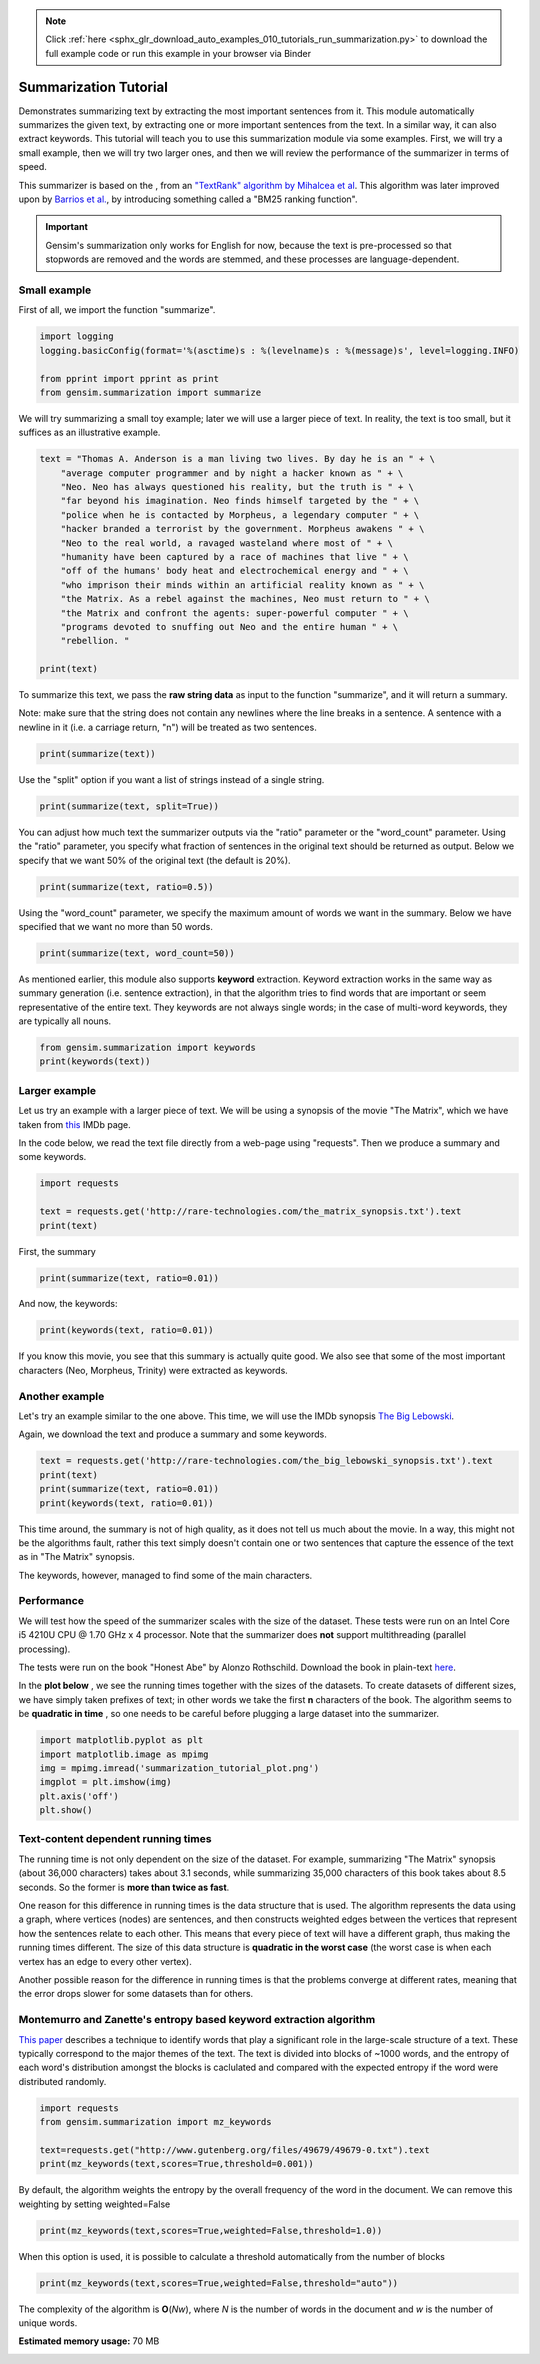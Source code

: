 .. note::
    :class: sphx-glr-download-link-note

    Click :ref:`here <sphx_glr_download_auto_examples_010_tutorials_run_summarization.py>` to download the full example code or run this example in your browser via Binder
.. rst-class:: sphx-glr-example-title

.. _sphx_glr_auto_examples_010_tutorials_run_summarization.py:


.. _summarization_py:

Summarization Tutorial
======================

Demonstrates summarizing text by extracting the most important sentences from it.
This module automatically summarizes the given text, by extracting one or
more important sentences from the text. In a similar way, it can also extract
keywords. This tutorial will teach you to use this summarization module via
some examples. First, we will try a small example, then we will try two
larger ones, and then we will review the performance of the summarizer in
terms of speed.

This summarizer is based on the , from an `"TextRank" algorithm by Mihalcea
et al <http://web.eecs.umich.edu/%7Emihalcea/papers/mihalcea.emnlp04.pdf>`_.
This algorithm was later improved upon by `Barrios et al.
<https://raw.githubusercontent.com/summanlp/docs/master/articulo/articulo-en.pdf>`_,
by introducing something called a "BM25 ranking function". 

.. important::
    Gensim's summarization only works for English for now, because the text
    is pre-processed so that stopwords are removed and the words are stemmed,
    and these processes are language-dependent.

Small example
-------------

First of all, we import the function "summarize".


.. code-block:: default



    import logging
    logging.basicConfig(format='%(asctime)s : %(levelname)s : %(message)s', level=logging.INFO)

    from pprint import pprint as print
    from gensim.summarization import summarize







We will try summarizing a small toy example; later we will use a larger piece of text. In reality, the text is too small, but it suffices as an illustrative example.



.. code-block:: default



    text = "Thomas A. Anderson is a man living two lives. By day he is an " + \
        "average computer programmer and by night a hacker known as " + \
        "Neo. Neo has always questioned his reality, but the truth is " + \
        "far beyond his imagination. Neo finds himself targeted by the " + \
        "police when he is contacted by Morpheus, a legendary computer " + \
        "hacker branded a terrorist by the government. Morpheus awakens " + \
        "Neo to the real world, a ravaged wasteland where most of " + \
        "humanity have been captured by a race of machines that live " + \
        "off of the humans' body heat and electrochemical energy and " + \
        "who imprison their minds within an artificial reality known as " + \
        "the Matrix. As a rebel against the machines, Neo must return to " + \
        "the Matrix and confront the agents: super-powerful computer " + \
        "programs devoted to snuffing out Neo and the entire human " + \
        "rebellion. "

    print(text)





.. rst-class:: sphx-glr-script-out

 Out:

 .. code-block:: none

    ('Thomas A. Anderson is a man living two lives. By day he is an average '
     'computer programmer and by night a hacker known as Neo. Neo has always '
     'questioned his reality, but the truth is far beyond his imagination. Neo '
     'finds himself targeted by the police when he is contacted by Morpheus, a '
     'legendary computer hacker branded a terrorist by the government. Morpheus '
     'awakens Neo to the real world, a ravaged wasteland where most of humanity '
     "have been captured by a race of machines that live off of the humans' body "
     'heat and electrochemical energy and who imprison their minds within an '
     'artificial reality known as the Matrix. As a rebel against the machines, Neo '
     'must return to the Matrix and confront the agents: super-powerful computer '
     'programs devoted to snuffing out Neo and the entire human rebellion. ')


To summarize this text, we pass the **raw string data** as input to the
function "summarize", and it will return a summary.

Note: make sure that the string does not contain any newlines where the line
breaks in a sentence. A sentence with a newline in it (i.e. a carriage
return, "\n") will be treated as two sentences.



.. code-block:: default


    print(summarize(text))





.. rst-class:: sphx-glr-script-out

 Out:

 .. code-block:: none

    ('Morpheus awakens Neo to the real world, a ravaged wasteland where most of '
     'humanity have been captured by a race of machines that live off of the '
     "humans' body heat and electrochemical energy and who imprison their minds "
     'within an artificial reality known as the Matrix.')


Use the "split" option if you want a list of strings instead of a single string.



.. code-block:: default

    print(summarize(text, split=True))





.. rst-class:: sphx-glr-script-out

 Out:

 .. code-block:: none

    ['Morpheus awakens Neo to the real world, a ravaged wasteland where most of '
     'humanity have been captured by a race of machines that live off of the '
     "humans' body heat and electrochemical energy and who imprison their minds "
     'within an artificial reality known as the Matrix.']


You can adjust how much text the summarizer outputs via the "ratio" parameter
or the "word_count" parameter. Using the "ratio" parameter, you specify what
fraction of sentences in the original text should be returned as output.
Below we specify that we want 50% of the original text (the default is 20%).



.. code-block:: default


    print(summarize(text, ratio=0.5))





.. rst-class:: sphx-glr-script-out

 Out:

 .. code-block:: none

    ('By day he is an average computer programmer and by night a hacker known as '
     'Neo. Neo has always questioned his reality, but the truth is far beyond his '
     'imagination.\n'
     'Morpheus awakens Neo to the real world, a ravaged wasteland where most of '
     'humanity have been captured by a race of machines that live off of the '
     "humans' body heat and electrochemical energy and who imprison their minds "
     'within an artificial reality known as the Matrix.\n'
     'As a rebel against the machines, Neo must return to the Matrix and confront '
     'the agents: super-powerful computer programs devoted to snuffing out Neo and '
     'the entire human rebellion.')


Using the "word_count" parameter, we specify the maximum amount of words we
want in the summary. Below we have specified that we want no more than 50
words.



.. code-block:: default

    print(summarize(text, word_count=50))





.. rst-class:: sphx-glr-script-out

 Out:

 .. code-block:: none

    ('Morpheus awakens Neo to the real world, a ravaged wasteland where most of '
     'humanity have been captured by a race of machines that live off of the '
     "humans' body heat and electrochemical energy and who imprison their minds "
     'within an artificial reality known as the Matrix.')


As mentioned earlier, this module also supports **keyword** extraction.
Keyword extraction works in the same way as summary generation (i.e. sentence
extraction), in that the algorithm tries to find words that are important or
seem representative of the entire text. They keywords are not always single
words; in the case of multi-word keywords, they are typically all nouns.



.. code-block:: default


    from gensim.summarization import keywords
    print(keywords(text))





.. rst-class:: sphx-glr-script-out

 Out:

 .. code-block:: none

    'neo\nhumanity\nhuman\nhumans body\nsuper\nreality\nhacker'


Larger example
--------------

Let us try an example with a larger piece of text. We will be using a
synopsis of the movie "The Matrix", which we have taken from `this
<http://www.imdb.com/title/tt0133093/synopsis?ref_=ttpl_pl_syn>`_ IMDb page.

In the code below, we read the text file directly from a web-page using
"requests". Then we produce a summary and some keywords.



.. code-block:: default



    import requests

    text = requests.get('http://rare-technologies.com/the_matrix_synopsis.txt').text
    print(text)





.. rst-class:: sphx-glr-script-out

 Out:

 .. code-block:: none

    ('The screen is filled with green, cascading code which gives way to the '
     'title, The Matrix.\r\n'
     '\r\n'
     'A phone rings and text appears on the screen: "Call trans opt: received. '
     '2-19-98 13:24:18 REC: Log>" As a conversation takes place between Trinity '
     '(Carrie-Anne Moss) and Cypher (Joe Pantoliano), two free humans, a table of '
     'random green numbers are being scanned and individual numbers selected, '
     'creating a series of digits not unlike an ordinary phone number, as if a '
     'code is being deciphered or a call is being traced.\r\n'
     '\r\n'
     'Trinity discusses some unknown person. Cypher taunts Trinity, suggesting she '
     'enjoys watching him. Trinity counters that "Morpheus (Laurence Fishburne) '
     'says he may be \'the One\'," just as the sound of a number being selected '
     'alerts Trinity that someone may be tracing their call. She ends the call.\r\n'
     '\r\n'
     "Armed policemen move down a darkened, decrepit hallway in the Heart O' the "
     'City Hotel, their flashlight beam bouncing just ahead of them. They come to '
     'room 303, kick down the door and find a woman dressed in black, facing away '
     "from them. It's Trinity. She brings her hands up from the laptop she's "
     'working on at their command.\r\n'
     '\r\n'
     'Outside the hotel a car drives up and three agents appear in neatly pressed '
     'black suits. They are Agent Smith (Hugo Weaving), Agent Brown (Paul '
     'Goddard), and Agent Jones (Robert Taylor). Agent Smith and the presiding '
     'police lieutenant argue. Agent Smith admonishes the policeman that they were '
     'given specific orders to contact the agents first, for their protection. The '
     'lieutenant dismisses this and says that they can handle "one little girl" '
     'and that he has two units that are bringing her down at that very moment. '
     'Agent Smith replies: "No, Lieutenant. Your men are already dead."\r\n'
     '\r\n'
     'Inside, Trinity easily defeats the six policemen sent to apprehend her, '
     'using fighting and evasion techniques that seem to defy gravity. She calls '
     "Morpheus, letting him know that the line has been traced, though she doesn't "
     'know how. Morpheus informs her that she will have to "make it to another '
     'exit," and that Agents are heading up after her.\r\n'
     '\r\n'
     'A fierce rooftop chase ensues with Trinity and an Agent leaping from one '
     'building to the next, astonishing the policemen left behind. Trinity makes a '
     'daring leap across an alley and through a small window. She has momentarily '
     'lost her pursuers and makes it to a public phone booth on the street level. '
     'The phone begins to ring. As she approaches it a garbage truck, driven by '
     'Agent Smith, careens towards the phone booth. Trinity makes a desperate dash '
     'to the phone, picking it up just moments before the truck smashes the booth '
     'into a brick wall. The three Agents reunite at the front of the truck. There '
     'is no body in the wreckage. "She got out," one says. The other says, "The '
     'informant is real." "We have the name of their next target," says the other, '
     '"His name is Neo."\r\n'
     '\r\n'
     'Neo (Keanu Reeves), a hacker with thick black hair and a sallow appearance, '
     'is asleep at his monitor. Notices about a manhunt for a man named Morpheus '
     "scroll across his screen as he sleeps. Suddenly Neo's screen goes blank and "
     'a series of text messages appear: "Wake up, Neo." "The Matrix has you." '
     '"Follow the White Rabbit." Then, the text says "Knock, knock, Neo..." just '
     "as he reads it, a knock comes at the door of his apartment, 101. It's a "
     'group of ravers and Neo gives them a contraband disc he has secreted in a '
     'copy of Simulacra and Simulation. The lead raver asks him to join them and '
     'Neo demurs until he sees the tattoo of a small white rabbit on the shoulder '
     'of a seductive girl in the group.\r\n'
     '\r\n'
     "At a rave bar Neo stands alone and aloof as the group he's with continue "
     'partying. Trinity approaches him and introduces herself. Neo recognizes her '
     'name; she was a famous hacker and had cracked the IRS database. She tells '
     'him that he is in great danger, that they are watching him and that she '
     'knows that he is searching for answers, particularly to the most important '
     'question of all: what is the Matrix? The pulsing music of the bar gives way '
     "to the repetitious blare of Neo's alarm clock; it's 9:18 and he's late for "
     'work.\r\n'
     '\r\n'
     'At his job at Metacortex, a leading software company housed in an ominous '
     'high rise, Neo is berated by his boss for having a problem with authority, '
     "for thinking he's special. Neo listens to his boss, but his attention is on "
     'the persons cleaning the window of the office. Back at his bleak cubicle Neo '
     'receives a delivery as "Thomas Anderson." Upon opening the package he finds '
     'a cellphone which immediately rings. On the other end is Morpheus, who '
     'informs Neo that they\'ve both run out of time and that "they" are coming '
     'for him. Morpheus tells him to slowly look up, toward the elevator. Agents '
     'Smith, Jones, and Brown are there, obviously looking for him, as a woman '
     "points towards Neo's cube. Morpheus tries to guide Neo out of the building "
     'but when he is instructed to get on a scaffolding and take it to the roof '
     "Neo rejects Morpheus's advice, allowing himself to be taken by the "
     'Agents.\r\n'
     '\r\n'
     "In an interrogation room the Agents confront Neo. They've had their eye on "
     'him for some time. He lives a dual existence: one life as Thomas A. '
     'Anderson, a software engineer for a Metacortex, the other life as Neo, a '
     'computer hacker "guilty of virtually every computer crime we have a law '
     'for." Agent Smith asks him to help them capture Morpheus, a dangerous '
     'terrorist, in exchange for amnesty. Neo gives them the finger and asks for '
     "his phone call. Mr. Smith asks what good is a phone call if he's unable to "
     'speak. Neo finds that his lips have fused together. Panicked, he is thrown '
     'on the interrogation table by the Agents and they implant a shrimp-like '
     'probe, a bug, in his stomach, entering through his belly-button.\r\n'
     '\r\n'
     'Neo awakens with a start in his own bed, assuming it has all been a bad '
     'dream. His phone rings and Morpheus is on the other line. He tells Neo that '
     "the line is tapped but they've underestimated his importance. Morpheus tells "
     'Neo he is the One and to meet him at the Adams St. bridge. There he is '
     'picked up by Trinity and two others in a car; they all wear black latex and '
     'leather. A woman in the front seat, Switch (Belinda McClory), pulls a gun on '
     "him and tells him to take off his shirt. Trinity tells him it's for their "
     'mutual protection and that he has to trust her. He takes off his shirt and '
     'she uses a device to remove the probe that Neo believed had been part of a '
     'nightmare. Trinity drops the bug out into the road where it slowly goes dark '
     'in the rain.\r\n'
     '\r\n'
     "Trinity takes Neo to Morpheus. Morpheus explains that he's been searching "
     'for Neo his entire life and asks if Neo feels like "Alice in Wonderland, '
     'falling down the rabbit hole." He explains to Neo that they exist in the '
     'Matrix, a false reality that has been constructed for humans to hide the '
     'truth. The truth is that everyone in the world is a slave, born into '
     'bondage. Morpheus holds out two pills. In his left palm is a blue pill. If '
     'Neo takes it he will wake up in his bed and "believe whatever you want to '
     'believe." But if he takes the red pill in Morpheus\'s right hand, then "you '
     'stay in Wonderland and I show you how deep the rabbit hole goes." Neo takes '
     'the red pill.\r\n'
     '\r\n'
     "As the rest of Morpheus's crew straps him into a chair, Neo is told that "
     'pill he took is part of a trace program, to "disrupt his input/output '
     'carrier signal" so that they can pinpoint him. Neo looks at a shattered '
     'mirror placed next to him which miraculously reforms itself. Neo touches the '
     'surface and the silver begins to creep over his skin, engulfing him as '
     "Morpheus's crew attempt to locate something on the monitors around them. The "
     'silver takes Neo over and he blacks out.\r\n'
     '\r\n'
     'He awakens inside a pinkish/purple embryonic pod, extending from the side of '
     'a circular building, a massive power plant. He is hairless and naked, with '
     'thick black tubes snaking down his throat, plugged into the back of his '
     'skull, his spine, and invading most of the rest of his body. He finds his '
     'pod is open and that he is surrounded by tower after tower of pods just like '
     'his, all filled with bodies. Suddenly a menacing, hovering nurse robot grabs '
     'him by the throat. The tubes detach and Neo is flushed down a tube into an '
     "underground pool of filthy water. Just as he's about to drown in the muck a "
     'hovercraft appears above him, snags him and hauls him into its cargo bay. '
     "Neo finds himself surrounded by Morpheus's crew again, but they are dressed "
     'differently, in simple knit garments. Just before Neo passes out Morpheus '
     'says to him, "Welcome to the real world."\r\n'
     '\r\n'
     'Neo drifts in and out of consciousness. At one point he asks, "Am I dead?" '
     '"Far from it," replies Morpheus. Again he wakes, his body a pincushion of '
     'acupuncture. "Why do my eyes hurt?" he asks. "You\'ve never used them," '
     'Morpheus replies.\r\n'
     '\r\n'
     'Neo finally wakes, fully clothed, with a short shock of hair on his head. He '
     'removes a connector that is sunk deep into his arm and reaches to find the '
     'large socket at the back of his neck when Morpheus enters the room. "What is '
     'this place?" Neo asks. "The more important question is when," says Morpheus, '
     '"You believe it is the year 1999, when in fact it is closer to the year '
     '2199." Morpheus goes on to say that they really don\'t know when it is. He '
     'gives Neo a tour of his ship, the Nebuchadnezzar (they pass a plaque stating '
     "it was built in 2069). Neo is introduced to Morpheus's crew including "
     'Trinity; Apoc (Julian Arahanga), a man with long, flowing black hair; '
     'Switch; Cypher (bald with a goatee); two brawny brothers, Tank (Marcus '
     'Chong) and Dozer (Anthony Ray Parker); and a young, thin man named Mouse '
     '(Matt Doran).\r\n'
     '\r\n'
     'Morpheus gets to the point. "You wanted to know about the Matrix," he says, '
     'ushering him to a chair. Neo sits down in it and Trinity straps him in. A '
     "long probe is inserted into the socket at the back of Neo's skull.\r\n"
     '\r\n'
     'Neo wakes in a world of all white. He is in the Construct, a "loading '
     'platform" that Morpheus and his team use to prepare newly freed humans to '
     "deal with the Matrix world. Gone are the sockets in Neo's arms and neck. He "
     'has hair again. Morpheus tells him that what he is experiencing of himself '
     'is the "residual self image, the mental projection of your digital self" and '
     'bids him to sit while he explains the truth. "This," he says, showing an '
     'image of a modern city, "is the world that you know." A thing that really '
     'exists "only as part of a neural, interactive simulation that we call the '
     'Matrix."\r\n'
     '\r\n'
     'Morpheus then shows Neo the world as it truly exists today, a scarred, '
     'desolate emptiness with charred, abandoned buildings, black earth, and a '
     'shrouded sky.\r\n'
     '\r\n'
     'Morpheus goes on to say that "at some point in the early 21st century all of '
     'mankind was united in celebration as we gave birth" to artificial '
     'intelligence, a "singular consciousness that birthed an entire race of '
     'machines."\r\n'
     '\r\n'
     'Someone started a war, and no one knows who, but it was known that it was '
     'mankind who blotted out the sky, attempting to deprive the machines of the '
     'solar power they required to function. Instead the machines turned to humans '
     'as a power source; Mopheus explains that a human\'s body provides "more '
     'electricity than a 120 volt battery and over 25k BTUs in body heat." '
     'Morpheus shows Neo fields where machines grow human beings, connecting them '
     'to their outlets, ensconcing them in their pods, and feeding them with the '
     'liquefied remains of other human beings. "The Matrix," says Morpheus, "is a '
     'computer-generated dreamworld created to keep us under control, to turn '
     'us..." into a mere power source, into coppertop batteries.\r\n'
     '\r\n'
     'Neo rejects this information so feverishly that he pulls himself out of the '
     'Construct. He is back in the chair on the hovercraft. He fights to free '
     'himself from this harsh reality, only to end up vomiting on the floor and '
     'passing out.\r\n'
     '\r\n'
     'When Neo wakes up in his bunk, Morpheus is beside him. "I can\'t go back, '
     'can I?" Neo asks. "No," says Morpheus. He apologizes to Neo for breaking a '
     "cardinal rule: after a certain age people aren't brought out of their "
     'simulacrum, but Morpheus explains he had to bring Neo out. When the Matrix '
     'was created there was a man born inside it who could create his own reality '
     'inside it. It was this man who set Morpheus and the others free. When he '
     'died, the Oracle (Gloria Foster) prophesied that he would return in another '
     'form. And that the return of the One would mean the destruction of the '
     'Matrix. As long as the Matrix exists, humanity will continue to live in '
     'complacency inside it and the world can never be free. "I did what I did '
     'because I believe that search is over," says Morpheus.\r\n'
     '\r\n'
     'The next day Neo starts his training. Tank is his operator. Tank and his '
     'brother Dozer are "100% pure old-fashioned, homegrown human. Born in the '
     'real world; a genuine child of Zion." Zion, Tank explains, is the last human '
     'city, buried deep in the earth, near the core, for warmth. Tank straps Neo '
     'back into the jack-in chair, by-passes some preliminary programs and loads '
     'him up with combat training, starting with Jiu Jitsu. When Tank hits "load" '
     'Neo is shocked by the force of the knowledge pouring into him. "I think he '
     'likes it," says Tank, "want some more?" "Hell yes," replies Neo. Neo is fed '
     'a series of martial arts techniques including Kempo, Tae Kwon Do, Drunken '
     "Boxing and Kung Fu. Morpheus and Tank are amazed at Neo's ability to ingest "
     'information, but Morpheus wants to test Neo.\r\n'
     '\r\n'
     'Morpheus and Neo stand in a sparring program. The program has rules, like '
     'gravity. But as in many computer programs, some rules can be bent while '
     'others can be broken. Morpheus bids Neo to hit him, if he can. They fight '
     'with Neo impressively attacking but Morpheus easily parrying and subduing '
     'him. The rest of the crew gathers around the monitors to watch the fight. '
     'Morpheus ends up kicking Neo into a beam, explaining to him that the reason '
     'he has beaten him has nothing to do with muscles or reality. They spar '
     'again. "What are you waiting for?" Morpheus asks him. "You\'re faster than '
     'this!" Neo finally brings a punch near his teacher\'s face. They can move '
     'on.\r\n'
     '\r\n'
     'A jump program is loaded. Both men now stand on one of several tall '
     'buildings in a normal city skyline. Morpheus tells Neo he must free his mind '
     'and leaps from one building to the next. Neo nervously tries to follow him '
     "and doesn't make the jump, falling to the pavement below. Neo wakes back in "
     'the Nebudchanezzar with blood in his mouth. "I thought it wasn\'t real," he '
     'says. "Your mind makes it real," replies Morpheus. "So, if you die in the '
     'Matrix, you die here?" "The body cannot live without the mind," says '
     'Morpheus, underlining the very real danger faced in the simulation.\r\n'
     '\r\n'
     'Later, Trinity brings Neo dinner. Outside his room, Cypher remarks that '
     'Trinity never brought him dinner. He asks Trinity why, if Morpheus thinks '
     "Neo is the One, he hasn't taken him to see the Oracle yet. Trinity says "
     "he'll take him when he's ready.\r\n"
     '\r\n'
     'Morpheus and Neo are walking down a standard city street in what appears to '
     'be the Matrix. Morpheus explains that the Matrix is a system and that the '
     'system is their enemy. All the people that inhabit it, the people they are '
     'trying to free, are part of that system. Some are so inert, so dependent '
     'upon the Matrix that they can never be free. Neo notices a stunning girl in '
     'a red dress. "Are you listening to me?" asks Morpheus. He asks Neo to look '
     'at the girl again. Neo turns to face Agent Smith, pointing a gun straight at '
     'his head. Morpheus stops the simulation, which has just been created to look '
     'like the Matrix.\r\n'
     '\r\n'
     'Neo asks what the Agents are. "Sentient programs," says Morpheus, that "can '
     'move in and out of any software hard-wired into their system, meaning that '
     'they can take over anyone in the Matrix program. "Inside the Matrix," '
     'Morpheus says, "They are everyone and they are no one." Thus Morpheus and '
     'his crew survive the Agents by running from them and hiding from the Agents '
     'even though they "are guarding all the doors. They are holding all the keys '
     'and sooner or later, someone is going to have to fight them." But no one who '
     'has ever stood up to an Agent has survived; all have died. Still, Morpheus '
     'is certain that because the Agents live in a world of rules that they can '
     'never be as strong, never be as fast as he can be. "What are you trying to '
     'tell me," asks Neo, "That I can dodge bullets?" "When you\'re ready," '
     'Morpheus says, "You won\'t have to." Just then Morpheus gets a phone call. '
     '"We\'ve got trouble," Cypher says on the other line.\r\n'
     '\r\n'
     'The Nebuchadnezzar is on alert. They see the holographic image of a squiddy, '
     'a search and destroy sentinel, which is on their trail. They set the ship '
     'down in a huge sewer system and turn off the power. Tank stands at the ready '
     'switch of an EMP, electro-magnetic pulse, the only weapon man has against '
     'the machines in the real world. Two squiddies search for the ship -- the '
     'crew can see them -- but they move on.\r\n'
     '\r\n'
     'Neo startles Cypher, who is working at a computer console streaming with '
     'green code. Cypher offers Neo a drink and says that he knows what Neo is '
     'thinking, "Why, oh why didn\'t I take the blue pill?" Neo laughs but is '
     "unsettled. Cypher asks Neo if Morpheus has told him why he's here. Neo nods. "
     '"What a mind job," says Cypher, "so you\'re here to save the world."\r\n'
     '\r\n'
     'Cypher is now in a fancy restaurant with Agent Smith in the Matrix. Agent '
     'Smith asks if they have a deal. Cypher cuts up a juicy steak and ruminates '
     'that he knows the steak is merely the simulation telling his brain that it '
     'is delicious and juicy, but after nine years he has discovered that '
     '"ignorance is bliss." He strikes a deal for the machines to reinsert his '
     "body into a power plant, reinsert him into the Matrix, and he'll help the "
     'Agents. He wants to be rich and powerful, "an actor" maybe. Smith says he '
     "wants access codes to the mainframe in Zion. Cypher says he can't do that, "
     'but that he can get him the man who does, meaning Morpheus.\r\n'
     '\r\n'
     "Meanwhile, inside the Nebuchadnezzar's small dining room in the real world, "
     'the rest of the crew is trying to choke down the oatmeal-gruel that they '
     'have as sustenance. Mouse muses on the mistakes the machines may have made '
     "trying to get sensations right, like the taste of chicken. Since they didn't "
     'know what it tasted like they let everything taste like it. Morpheus '
     "interrupts the meal, announcing that he's taking Neo to see the Oracle.\r\n"
     '\r\n'
     'Morpheus, Trinity, Neo, Apoc, Switch, Mouse and Cypher are jacked into the '
     'Matrix. As they walk out of a warehouse Cypher secretly throws his cell '
     'phone into the garbage. On the car ride to the Oracle, Neo asks Trinity if '
     "she has seen the Oracle. Trinity says that she has but when she's asked just "
     'what she was told by the Oracle, she refuses to answer.\r\n'
     '\r\n'
     'The Oracle, Morpheus explains, has been with them since the beginning of the '
     'Resistance. She is the one who made the Prophecy of the One and that '
     'Morpheus would be the one to find him. She can help Neo find the path, he '
     'says. He enters the apartment of the Oracle. Inside are the other '
     'potentials: a mother figure and numerous children. One child levitates '
     'blocks, one reads Asian literature, another is playing chess. One bald child '
     'is bending spoons. He gives one spoon to Neo and says, "Do not try and bend '
     "the spoon, that's impossible. Instead, only try to realize the truth...that "
     'there is no spoon." Neo bends the spoon as he\'s called in to see the '
     'Oracle.\r\n'
     '\r\n'
     'The Oracle is baking cookies. She sizes Neo up and asks him whether he '
     'thinks he is the One. Neo admits that he does not know and the Oracle does '
     'not enlighten him. Neo smiles and the Oracle asks him what is funny. Neo '
     'admits that Morpheus had almost convinced him that he was the One. She '
     'accepts this and prophesies that Morpheus believes in Neo so much that he '
     'plans to sacrifice himself. She tells Neo that either he or Morpheus will '
     'die, and that Neo will have the power to choose which one it will be. She '
     'then offers him a cookie and promises him that he will feel fine as soon as '
     "he's done eating it.\r\n"
     '\r\n'
     'As the crew returns to their jack point, many floors up in an old hotel, '
     'Tank, in the control room, notices something odd. Meanwhile Neo, walking up '
     'the stairs, sees what appears to be the same cat cross a room twice. "Deja '
     'vu," he says, which gets the attention of Trinity and Morpheus. Deja vu, '
     'they explain to him, is a glitch in the Matrix; it happens when they reset '
     'the computer parameters. Outside, the phone line is cut. Mouse runs to a '
     'window which has now been bricked in. They are trapped. Mouse picks up two '
     "machine guns but he's no match for the police coming into the room. He's "
     'riddled with bullets.\r\n'
     '\r\n'
     'Back on the Nebuchadnezzar, the real Mouse spurts blood from his mouth and '
     'dies in the chair.\r\n'
     '\r\n'
     'More police and Agents stream into the bottom of the hotel. Morpheus has '
     "Tank find a layout of the building they're in, locating the main wet wall. "
     "The Agents arrive on the floor they're on, finding a coat that Cypher has "
     'left behind. They only find a hole in the bathroom wall. Meanwhile the crew '
     'is climbing down the plumbing of the wet wall. As the police approach Cypher '
     'sneezes, once more giving them away. The police open fire. The crew, '
     'including Neo, begin to fire back.\r\n'
     '\r\n'
     'An Agent takes over the body of one of the policemen, reaches into the wall, '
     'and grabs Neo by the neck. Morpheus, who is above Neo in the walls, breaks '
     'through the wall and lands on the agent, yelling to Trinity to get Neo out '
     'of the building.\r\n'
     '\r\n'
     'A fierce battle between Agent Smith and Morpheus ends with Morpheus face '
     'down on the tile. Agent Smith sends the police unit in to beat him with '
     'their batons.\r\n'
     '\r\n'
     'Cypher returns to the Nebuchadnezzar before Trinity, Neo, Switch and Apoc. '
     'As Tank attempts to bring the others back, Cypher attacks him from behind '
     'with an electronic weapon. Dozer attempts to tackle Cypher, but Cypher '
     'electrocutes him as well.\r\n'
     '\r\n'
     'Trinity attempts to call Tank but Cypher pulls the headset off of the '
     'smoking remains of Tank and answers. As Cypher talks to Trinity inside the '
     'Matrix he leans over the still form of Trinity in the hovercraft. Cypher '
     'recounts the things he hates about the real world, the war, the cold, the '
     'goop they have to eat, but most especially Morpheus and his beliefs. "He '
     'lied to us, Trinity."\r\n'
     '\r\n'
     "Cypher pulls the plug out of the back of Apoc's head, and Apoc falls down "
     'dead in the Matrix. Cypher then moves to Switch and as she protests "Not '
     'like this..." in the Matrix, Cypher kills her on the ship. She falls down '
     "dead before Trinity and Neo. Cypher moves on to Neo's supine form, saying "
     'that if Neo is the One, a miracle will prevent Cypher from killing him:\r\n'
     '\r\n'
     '"How can he be the One, if he\'s dead?" he asks. He continues badgering '
     'Trinity, asking her if she believes that Neo is the One. She says, "Yes." '
     'Cypher screams back "No!" but his reaction is incredulity at seeing Tank '
     'still alive, brandishing the weapon that Cypher had used on him. Tank fries '
     'Cypher with the electrical device.\r\n'
     '\r\n'
     'Tank brings Trinity back and she finds out that Dozer is dead.\r\n'
     '\r\n'
     'Meanwhile Agent Smith, a tray of torture instruments near him, marvels at '
     'the beauty of the Matrix as he gazes out at the city all around them. He '
     'informs Morpheus, who is tied to a chair, that the first Matrix was designed '
     'as a utopia, engineered to make everyone happy. "It was a disaster," says '
     'Agent Smith, people wouldn\'t accept the program and "entire crops were '
     'lost." "Some believed," continues Smith, "that we lacked the programming '
     'language to describe your perfect world. But I believe that, as a species, '
     'human beings define their reality through misery and suffering. The perfect '
     'world was a dream that your primitive cerebrum kept trying to wake up from. '
     'Which is why the Matrix was redesigned." Agent Smith compares humans to '
     'dinosaurs and that evolution is taking hold. Another Agent enters and relays '
     'that there may be a problem (as they now know that Cypher has failed).\r\n'
     '\r\n'
     'Back on the hovercraft the shuddering form of Morpheus betrays the torture '
     "he's being put through by the Agents in the Matrix. Tank realizes that "
     "they're trying to get the codes to the mainframes of Zion's computers; each "
     "ship's captain knows them. Because a breach of Zion's defenses would mean "
     'that the last remaining vestiges of mankind would be wiped out, Tank says '
     'their only choice is to unplug Morpheus, effectively killing him.\r\n'
     '\r\n'
     'Back in the Matrix, the Agents process their next move. If Cypher is dead, '
     'they deduce that the remaining humans on the ship will terminate Morpheus. '
     'They decide to stick to their original plan and to deploy the Sentinels.\r\n'
     '\r\n'
     'Tank is performing what amounts to last rites for Morpheus, laying one hand '
     'on his head as his other moves to the back of his skull to remove the jack. '
     "Just as he's about to pull it out Neo stops him. He realizes that the Oracle "
     'was right. He now has to make the choice to save himself or to save '
     'Morpheus; his choice is to head back into the Matrix. Trinity rejects the '
     'idea. Morpheus gave himself up so that Neo could be saved since he is the '
     'One.\r\n'
     '\r\n'
     '"I\'m not the One, Trinity," Neo says, relaying his understanding of the '
     'discussion with the Oracle: she did not enlighten him as to whether he was '
     'the promised messiah. And, since Morpheus was willing to sacrifice himself, '
     "Neo knows that he must do that same. Tank calls it suicide; it's a military "
     'building with Agents inside. Neo says he only knows that he can bring '
     'Morpheus out. Trinity decides to come with him, reasoning with Neo that he '
     'will need her help and she\'s the ranking officer on the ship. "Tank," she '
     'says, "load us up!"\r\n'
     '\r\n'
     'Meanwhile Agent Smith continues to share his musings with a brutalized '
     'Morpheus. Because humans spread to an area, consume the natural resources '
     'and, to survive, must spread to another area, Smith says we are not mammals '
     'but viruses, the only other creature that acts that way.\r\n'
     '\r\n'
     'In the Construct, Neo and Trinity get armaments. "Neo," protests Trinity, '
     '"No one has ever done anything like this." "That\'s why it\'s going to '
     'work," he replies.\r\n'
     '\r\n'
     'Morpheus has yet to break and Smith asks the other Agents why the serum '
     'isn\'t working. "Maybe we\'re asking the wrong questions," responds one. To '
     'that Smith commands the other Agents to leave him alone with Morpheus. Smith '
     'removes his earphone and his glasses and confides that he hates the Matrix, '
     '"this zoo, this prison." Smith admits that he must get out of this '
     '"reality." He hates the stench. He\'s sure that some element of the humans '
     'will rub off on him and that Morpheus holds the key to his release. If there '
     'is no Zion there\'s no need for Smith to be in the Matrix. "You are going to '
     'tell me, or you are going to die."\r\n'
     '\r\n'
     'Downstairs, in the lobby, Trinity and Neo enter, heavily armed. They shoot '
     'their way past the guards and a group of soldiers and make their way into '
     'the elevator.\r\n'
     '\r\n'
     'Agents Brown and Jones enter the interrogation room to find Smith with his '
     "hands still fixed on Morpheus's head. Smith looks embarrassed and befuddled "
     'and the others tell him about the attack occurring downstairs. They realize '
     'that the humans are trying to save Morpheus.\r\n'
     '\r\n'
     'In the elevator, Trinity arms a bomb. They both climb through a hatch to the '
     'elevator roof, attaching a clamp to the elevator cable. Neo says "There is '
     'no spoon" before he severs the cable with a few shots. The counterweight '
     'drops, propelling Neo and Trinity upward. The elevator falls to the lobby '
     'exploding upon impact and filling the floor with flames.\r\n'
     '\r\n'
     'The Agents feel the rumble of the explosion and the sprinkers come on in the '
     'building. "Find them and destroy them!" Smith commands.\r\n'
     '\r\n'
     'On the roof, a helicopter pilot is calling "Mayday" as Trinity and Neo take '
     'out the soldiers there. Agent Brown takes over the pilot and appears behind '
     'Neo. Neo shoots several rounds at the Agent, who dodges them and pulls his '
     'own weapon.\r\n'
     '\r\n'
     '"Trinity," yells Neo, "Help!" But it\'s too late. The Agent begins to shoot. '
     'Instead of being shot, Neo dodges most of the bullets, though two of them '
     'nick him. As the Agent approaches Neo, who is lying on the ground, he levels '
     'a kill shot but Trinity shoots him before he can fire. Trinity marvels at '
     "how fast Neo has just moved; she's never seen anyone move that quickly.\r\n"
     '\r\n'
     'Tank downloads the ability to fly the helicopter to Trinity, who can now '
     'pilot the aircraft. Trinity brings the helicopter down to the floor that '
     'Morpheus is on and Neo opens fire on the three Agents. The Agents quickly '
     'fall and Morpheus is alone in the room. Just as quickly the Agents take over '
     'other soldiers stationed nearby. Morpheus breaks his bonds and begins to run '
     'to the helicopter. The Agents fire on him, hitting his leg. Morpheus leaps '
     'but Neo realizes that he is not going to make the leap and throws himself '
     'out of the helicopter, a safety harness attached.\r\n'
     '\r\n'
     "He catches Morpheus, but Agent Smith shoots the helicopter's hydraulic "
     'line.\r\n'
     '\r\n'
     'Unable to control the helicopter, Trinity miraculously gets it close enough '
     'to drop Morpheus and Neo on a rooftop. Neo grabs the safety line as the '
     'helicopter falls towards a building. Trinity severs the safety line '
     'connecting Neo to the helicopter and jumps on it herself as the vehicle '
     'smashes into the side of a building, causing a bizarre ripple in the fabric '
     "of the building's reality as it does.\r\n"
     '\r\n'
     'On the ship Tank says, "I knew it; he\'s the One."\r\n'
     '\r\n'
     'Neo hauls Trinity up to them. "Do you believe it now, Trinity?" asks '
     'Morpheus as he approaches the two. Neo tries to tell him that the Oracle '
     'told him the opposite but Morpheus says, "She told you exactly what you '
     'needed to hear." They call Tank, who tells them of an exit in a subway near '
     'them.\r\n'
     '\r\n'
     'The Agents arrive on the rooftop but find only the safety harness and line. '
     'Though Agent Smith is angered, the other two are satisfied. A trace has been '
     'completed in the real world and the Sentinels have been dispatched to attack '
     'the Nebuchadnezzar.\r\n'
     '\r\n'
     'In the subway, they quickly find the phone booth and Morpheus exits out of '
     'the Matrix. A wino watches this occur. On the rooftop Agent Smith locks in '
     'to their whereabouts through the wino and appropriates his body.\r\n'
     '\r\n'
     "Meanwhile, as the phone rings, providing Trinity's exit, she confides to Neo "
     'that everything that the Oracle has told her has come true, except for one '
     "thing. She doesn't say what that thing is and picks up the phone just as she "
     'sees the approaching Agent Smith. Smith shatters the ear piece of the phone; '
     "it's impossible for Neo to exit there now.\r\n"
     '\r\n'
     'Instead of running, which Trinity implores him to do as she looks on from '
     'the ship, Neo turns to face Smith. They empty their guns on each other, '
     'neither hitting the other. They then move into close combat, trading blows. '
     'Neo sweeps Agent Smith\'s head, breaking his glasses. "I\'m going to enjoy '
     'watching you die, Mr. Anderson," says Smith. They trade some thunderous '
     'blows with Smith hitting Neo so hard he spits up blood in the Matrix and in '
     'the chair aboard the ship.\r\n'
     '\r\n'
     '"He\'s killing him," says Trinity.\r\n'
     '\r\n'
     'Neo gets back up, sets himself and beckons Smith to start again. This time '
     "it's Neo who delivers devastating blow after blow. But Smith counters, "
     'throwing Neo into a wall then pummeling him with body blows. A wind from the '
     'tunnel signals that a subway train is approaching and Smith has a wicked '
     'notion. He throws Neo into the subway tracks then drops down there himself. '
     'He puts Neo in a headlock and, in the glow of the oncoming subway says, "You '
     'hear that, Mr. Anderson? That is the sound of inevitability. It is the sound '
     'of your death. Good-bye, Mr. Anderson."\r\n'
     '\r\n'
     '"My name," he replies, "is Neo." Then, with a mighty leap, Neo propels them '
     'to the ceiling of the tunnel. They fall back down and Neo backflips off the '
     'tracks, leaving Agent Smith to the oncoming train.\r\n'
     '\r\n'
     'Neo heads for the stairs, but Smith has already appropriated another body '
     'and emerges from the doors of the train.\r\n'
     '\r\n'
     'Meanwhile the Sentinels have arrived to attack the Nebuchadnezzar; there are '
     'five of them and they are closing fast.\r\n'
     '\r\n'
     'Morpheus tells Tank to charge the EMP. Trinity reminds Morpheus that they '
     "can't use the EMP while Neo is in the Matrix.\r\n"
     '\r\n'
     '"I know, Trinity, don\'t worry," says Morpheus, "He\'s going to make it."\r\n'
     '\r\n'
     'Back in the streets of the Matrix, Neo swipes a cell phone from a nearby '
     'suit. He calls Tank: "Mr. Wizard, get me the hell out of here." He races '
     'through a crowded market while Agents appropriate bodies right and left. '
     'They force Neo down a dark alley. He kicks in a door and rushes through an '
     'apartment complex where the Agents appropriate more bodies, including that '
     'of a sweet little old lady who throws a knife at Neo as Agent Smith. Neo '
     'leaps down into a pile of garbage with the Agents in hot pursuit.\r\n'
     '\r\n'
     'On the Nebuchadnezzar the Sentinels have arrived. They begin to tear the '
     'ship apart.\r\n'
     '\r\n'
     "In the Matrix, Neo arrives back at the Heart O' the City Hotel. Tank tells "
     'him to go to room 303. The Agents are literally at his heels.\r\n'
     '\r\n'
     'The Sentinels breach the hull of the ship. They are inside. Trinity, '
     "standing next to Neo's body in the chair, begs him to hurry.\r\n"
     '\r\n'
     "Neo reaches room 303 and enters. He's immediately shot, point blank in the "
     "gut, by Agent Smith. Smith empties his magazine into Neo's body. Neo slumps "
     'to the floor, dead.\r\n'
     '\r\n'
     'On the ship Neo\'s vital signs drop to nothing. "It can\'t be," says '
     'Morpheus.\r\n'
     '\r\n'
     'Agent Smith instructs the others to check Neo. "He\'s gone," one replies. '
     '"Good-bye, Mr. Anderson," says Smith.\r\n'
     '\r\n'
     "The Sentinels' lasers are beginning to cut through the major parts of the "
     'hovercraft. Trinity leans over his dead body.\r\n'
     '\r\n'
     '"Neo," she says, "I\'m not afraid anymore. The Oracle told me that I would '
     'fall in love and that that man... the man that I loved would be the One. So '
     "you see, you can't be dead. You can't be... because I love you. You hear me? "
     'I love you." She kisses him. In the chair Neo suddenly breathes. In the '
     'Matrix, Neo opens his eyes. "Now get up," orders Trinity.\r\n'
     '\r\n'
     'The Agents hear Neo rise behind them and they open fire. "No," Neo says '
     'calmly, raising his hands. He stops their bullets in mid-air. They drop '
     'harmlessly to the floor.\r\n'
     '\r\n'
     '"What\'s happening?" asks Tank. "He is the One," says Morpheus.\r\n'
     '\r\n'
     'Back in the Matrix, Neo can see things for what they really are, green '
     'cascading code.\r\n'
     '\r\n'
     "Agent Smith is furious. He runs to Neo and attacks him. Neo blocks Smith's "
     'blows effortlessly before he sends Smith flying with one well-placed kick. '
     "Neo then leaps into Smith's body and appropriates him. Smith's shell "
     'explodes in a sea of code and Neo is all that is left, the walls buckling in '
     'waves as they did when the helicopter crashed. Agents Brown and Jones look '
     'at one another and run away.\r\n'
     '\r\n'
     'The Sentinels are now fully in the ship. They are right above Trinity and '
     'Morpheus.\r\n'
     '\r\n'
     'Back in the Matrix Neo sprints to the ringing phone in the room.\r\n'
     '\r\n'
     'Morpheus has no choice but to engage the EMP. He does and the Sentinels fall '
     'inert to the floor.\r\n'
     '\r\n'
     'Neo has made it back. He kisses Trinity.\r\n'
     '\r\n'
     'The screen is black. A command prompt appears: "Call trans opt: received. '
     '9-18-99 14:32:21 REC: Log>" then "Carrier anomaly" "Trace program: running" '
     'As the grid of numbers appears again a warning appears "System Failure." '
     "Over it all is Neo's voice:\r\n"
     '\r\n'
     '"I know you\'re out there. I can feel you now. I know that you\'re afraid... '
     "you're afraid of us. You're afraid of change. I don't know the future. I "
     "didn't come here to tell you how this is going to end. I came here to tell "
     "you how it's going to begin. I'm going to hang up this phone, and then I'm "
     "going to show these people what you don't want them to see. I'm going to "
     'show them a world without you. A world without rules and controls, without '
     'borders or boundaries. A world where anything is possible. Where we go from '
     'there is a choice I leave to you."\r\n'
     '\r\n'
     'In the Matrix world, Neo hangs up the phone. He looks at the mindless masses '
     'around him, puts on his glasses and then looks up. From high above the city '
     'we see him take flight. The story is picked up in The Matrix Reloaded, the '
     'second of three Matrix movies.\r\n'
     '\r\n')


First, the summary



.. code-block:: default

    print(summarize(text, ratio=0.01))






.. rst-class:: sphx-glr-script-out

 Out:

 .. code-block:: none

    ('Anderson, a software engineer for a Metacortex, the other life as Neo, a '
     'computer hacker "guilty of virtually every computer crime we have a law '
     'for." Agent Smith asks him to help them capture Morpheus, a dangerous '
     'terrorist, in exchange for amnesty.\n'
     "Morpheus explains that he's been searching for Neo his entire life and asks "
     'if Neo feels like "Alice in Wonderland, falling down the rabbit hole." He '
     'explains to Neo that they exist in the Matrix, a false reality that has been '
     'constructed for humans to hide the truth.\n'
     "Neo is introduced to Morpheus's crew including Trinity; Apoc (Julian "
     'Arahanga), a man with long, flowing black hair; Switch; Cypher (bald with a '
     'goatee); two brawny brothers, Tank (Marcus Chong) and Dozer (Anthony Ray '
     'Parker); and a young, thin man named Mouse (Matt Doran).\n'
     'Trinity brings the helicopter down to the floor that Morpheus is on and Neo '
     'opens fire on the three Agents.')


And now, the keywords:



.. code-block:: default

    print(keywords(text, ratio=0.01))





.. rst-class:: sphx-glr-script-out

 Out:

 .. code-block:: none

    'neo\nmorpheus\ntrinity\ncypher\nsmith\nagents\nagent\ntank\nsays\nsaying'


If you know this movie, you see that this summary is actually quite good. We
also see that some of the most important characters (Neo, Morpheus, Trinity)
were extracted as keywords.

Another example
---------------

Let's try an example similar to the one above. This time, we will use the IMDb synopsis
`The Big Lebowski <http://www.imdb.com/title/tt0118715/synopsis?ref_=tt_stry_pl>`_.

Again, we download the text and produce a summary and some keywords.



.. code-block:: default



    text = requests.get('http://rare-technologies.com/the_big_lebowski_synopsis.txt').text
    print(text)
    print(summarize(text, ratio=0.01))
    print(keywords(text, ratio=0.01))





.. rst-class:: sphx-glr-script-out

 Out:

 .. code-block:: none

    ('A tumbleweed rolls up a hillside just outside of Los Angeles as a mysterious '
     'man known as The Stranger (Sam Elliott) narrates about a fella he wants to '
     'tell us about named Jeffrey Lebowski. With not much use for his given name, '
     'however, Jeffrey goes by the name The Dude (Jeff Bridges). The Stranger '
     'describes Dude as one of the laziest men in LA, which would place him "high '
     'in the running for laziest worldwide", but nevertheless "the man for his '
     'place and time."\r\n'
     '\r\n'
     'The Dude, wearing a bathrobe and flips flops, buys a carton of cream at '
     "Ralph's with a post-dated check for 69 cents. On the TV, President George "
     'Bush Sr. is addressing the nation, saying "aggression will not stand" '
     'against Kuwait. Dude returns to his apartment where, upon entering and '
     'closing the door, he is promptly grabbed by two men who force him into the '
     'bathroom and shove his head in the toilet. They demand money owed to Jackie '
     "Treehorn, saying that The Dude's wife Bunny claimed he was good for it, "
     "before one of the thugs, Woo (Philip Moon), urinates on The Dude's rug "
     'saying, "Ever thus to deadbeats, Lebowski!" Bewildered, Dude convinces them '
     "that they have the wrong person as he's not married and can't possibly "
     "possess the amount of money they're asking. Looking around, the first thug, "
     "(Mark Pellegrino), realizes they've made a mistake and must have the wrong "
     'Lebowski. Regardless, they break one of his bathroom tiles before leaving. '
     '"At least I\'m housebroken", Dude calls after them.\r\n'
     '\r\n'
     'Dude meets up with his bowling team at the local alley and talks to them '
     'about his violent encounter. Walter Sobchak (John Goodman) reacts with anger '
     'and vengeance on his mind, often speaking of his time served in Vietnam to '
     "relate to the issue. Slow-witted Theodore Donald 'Donny' Kerabatsos (Steve "
     'Buscemi), often entering conversations halfway through, pipes in but is '
     'promptly told by Walter, "You\'re out of your element". Walter then tells '
     "Dude about a millionaire who shares Dude's name and must be the one the "
     'thugs were after. Dude agrees to meet with the Big Lebowski, hoping to get '
     'compensation for his rug since it "really tied the room together" and '
     "figures that his wife, Bunny, shouldn't be owing money around town.\r\n"
     '\r\n'
     "Arriving at Lebowski's mansion, Dude is assisted by Brandt (Philip Seymour "
     "Hoffman) who shows him numerous awards and pictures illustrating Lebowski's "
     'endeavors in philanthropy before Dude meets the man himself. The elder and '
     'wheelchair-bound Lebowski (David Huddleston) brings Dude into his study '
     "where he quickly gets to the point and professes that he can't take "
     'responsibility for every spoiled rug in the city and accuses Dude of seeking '
     'a handout, clearly resentful of his hippie-like demeanor. Dude leaves the '
     'room and tells Brandt that Lebowski offered any rug in the house to him. He '
     "quickly picks one out and, as it's being loaded into Dude's car, he speaks "
     'to a young blonde (Tara Reid) poolside who is painting her toenails green. '
     'She asks Dude to blow on her toes, assuring him that Uli (Peter Stormare), '
     "the man in the pool, won't mind because he's a nihilist. Brandt appears and "
     'introduces her as Bunny Lebowski before she offers Dude fellatio for $1000. '
     'Brandt nervously laughs and escorts Dude out.\r\n'
     '\r\n'
     'During a league game at the alley, Dude scolds Walter for bringing his '
     "ex-wife's small dog in a kennel with him while she is in Hawai'i with her "
     'new boyfriend. As they debate, a member of the opposite team, Smokey (Jimmie '
     'Dale Gilmore), bowls an 8 and tells the Dude to mark it, but Walter objects, '
     "stating Smokey's foot was over the line. When Smokey argues, Walter pulls "
     "out a gun and aims it in Smokey's face, forcing him to comply and void the "
     'score as a zero. As Walter sits down again, he explains, "It\'s a league '
     'game, Smokey, there are rules". Dude scolds Walter as they leave, trying to '
     'act casual as police units arrive and run past them into the alley.\r\n'
     '\r\n'
     'Afterwards, relaxing in his apartment and enjoying a White Russian (his '
     'favorite cocktail), Dude listens to his phone messages: Smokey calling to '
     'talk about the gun incident, Brandt asking Dude to call him, and the bowling '
     "league administrator wishing to speak about Walter's belligerence and "
     "gun-brandishing on the lanes. Dude's doorbell rings and his landlord, Marty "
     "(Jack Kehler), reminds Dude to pay his rent and informs him that he's "
     'performing a dance at a local theater and would like Dude to attend to give '
     'him notes. The Dude obliges as Brandt rings again, telling Dude that '
     "Lebowski needs to see him and that it's not about the rug.\r\n"
     '\r\n'
     'At the Lebowski mansion, Brandt solemnly leads Dude into the study where he '
     'finds Lebowski crying beside the lit fireplace. He shows Dude a crude note '
     'describing Bunny\'s kidnapping and the demand for $1 million. "This is a '
     'bummer, man," the Dude offers as he smokes a joint. Brandt explains that '
     'they want Dude to act as courier to deliver the payment when they receive '
     'word of a location for the drop off and tells Dude that he might even '
     'recognize the kidnappers as the same people who soiled his rug.\r\n'
     '\r\n'
     'Back at the bowling alley, a man wearing a hairnet and a purple jumpsuit '
     "with 'Jesus' embroidered on the front bowls a perfect strike. A few lanes "
     'down, Dude, Donny, and Walter watch him with slight resentment. Dude '
     "compliments on Jesus' (John Turturro) skill but Walter criticizes him for "
     "being a 'pederast', having served six months for exposing himself to an "
     'eight year-old before asking Dude about the Lebowski arrangement. Dude '
     'explains that he will receive $20,000 as courier and shows Walter the beeper '
     "Brandt gave him. He doesn't worry about the hand off and figures that Bunny "
     "kidnapped herself for some extra money. Walter seems to take Bunny's offense "
     'personally as Jesus walks over, telling them to watch out for his team and '
     'if they flash a piece at the finals "I\'ll take it away from you, stick it '
     'up your ass and pull the fucking trigger till it goes click."\r\n'
     '\r\n'
     'At his apartment, Dude lies happily on his new rug, listening to a taped '
     'bowling game through headphones. He opens his eyes and sees a woman and two '
     'men standing over him before he is punched in the face and knocked out. He '
     'dreams that he is flying over LA, chasing a woman who is riding his rug '
     'ahead of him. A bowling ball suddenly appears in his hand and pulls him to '
     'the ground where he stands, miniaturized, facing a gigantic bowling ball as '
     'it rolls towards him. He tenses and winds up in one of the finger holes of '
     'the ball. From his perspective, we see the ball roll down the lane away from '
     'its female bowler towards the pins. As the pins scatter, the Dude wakes up '
     'to the sound of his beeper going off and finds that his rug has been taken '
     'from underneath him.\r\n'
     '\r\n'
     "Answering the page, Dude returns to Lebowski's mansion where Brandt explains "
     'that the kidnappers want the exchange to happen that very night. He gives '
     'Dude a portable phone and a briefcase with the money, instructing him to '
     'take it up the highway and wait for the kidnappers to call. Once the '
     'exchange is complete, Dude is to call Brandt immediately. Before he leaves, '
     'Brandt repeats to Dude that "her life is in your hands".\r\n'
     '\r\n'
     "Despite Brandt's instructions to go alone, Dude picks up Walter from his "
     'store. Walter gets in the drivers seat and immediately proposes a plan for a '
     'switch, holding his own briefcase full of dirty underwear, so that he and '
     'Dude can keep the million themselves. Walter also plans to capture one of '
     "the kidnappers and beat Bunny's location out of him. Dude is adamantly "
     'against the crazy plan but when the kidnappers call, Dude accidentally lets '
     "slip that he's not alone. The kidnappers hang up and Dude panics that Bunny "
     'is as good as dead, though Walter reminds him of his own suspicions that '
     'Bunny kidnapped herself. The kidnappers call again and give a location '
     "granted there is no funny 'schtuff'. At the designated location, the "
     'kidnappers call and instruct The Dude to throw the suitcase out the car '
     'window onto a bridge. As they approach the bridge, Dude tries to throw the '
     'real suitcase but, at the last second, Walter tosses the ringer and forces '
     'Dude to take the wheel as he arms himself with an Uzi and bails out of the '
     'moving car. Despite his seemingly flawless and heroic plan, Walter loses '
     "grip of the Uzi and it fires wildly, hitting Dude's tail lights and tires, "
     'causing him to panic and crash into a telephone pole. Three men on '
     'motorcycles appear just beyond the bridge and, as Dude scrambles out of the '
     'car with the briefcase, pick up the ringer and ride off. Walter calmly gets '
     'up and says, "Fuck it, Dude. Lets go bowling".\r\n'
     '\r\n'
     'At the alley, the portable phone rings incessantly, no doubt Brandt calling '
     'to check on the mission. Dude is miserable, angry at Walter, and certain '
     'that Bunny will be killed, though Walter is calm and convinced that Bunny '
     'kidnapped herself. He tells Dude not to worry and that Bunny will eventually '
     'get bored and return home on her own but becomes dismayed to see that the '
     'bowling schedule has him playing on Saturday; something he is forbidden to '
     'do since he is Shomer Shabbos and must honor the Jewish day of rest. The '
     "Dude wonders why Walter didn't go back to being Catholic since he only "
     'converted for his ex-wife. Donny interjects mid-conversation and is, again, '
     "told to 'shut the fuck up' by Walter.\r\n"
     '\r\n'
     'As they leave, Dude discovers his car missing - along with the briefcase. '
     'Walter suggests it was towed because they parked in a handicapped spot but '
     'Dude is certain that it was stolen. He starts walking home with his phone '
     'ringing.\r\n'
     '\r\n'
     'Dude resolves to call the police and issue a statement for his stolen car. '
     'Two police officers (Richard Gant, Christian Clemenson) arrive at his '
     'apartment to take notes and Dude addresses the separate issue of his missing '
     'rug just before his home phone rings. The answering machine records a woman '
     'introducing herself as Maude Lebowski and saying that she is the one who '
     'took his rug and has sent a car to pick Dude up at his apartment. The '
     'younger of the two cops is pleased that the missing rug issue is '
     'resolved.\r\n'
     '\r\n'
     'The Dude is brought to a huge loft studio filled with canvases and minimal '
     'illumination. As he walks in, he is startled by the sudden appearance of '
     'Maude, swinging in naked on a zip line, screaming and flailing paintbrushes '
     'over a large canvas to create an abstract image. She descends to the ground '
     'and is robed before addressing The Dude. She explains that she is a '
     'professional artist whose work is commended as strongly vaginal, often to '
     'the point of making some men uncomfortable. She tells Dude that the rug he '
     'took was a gift from her to her late mother and her father, Big Lebowski, '
     "had no right giving it away. Maude's flamboyant assistant, Knox Harrington "
     '(David Thewlis), watches as Dude fixes himself a White Russian and Maude '
     'puts a tape in her VCR. She asks Dude if he enjoys sex as the video rolls, a '
     'smut film starring Bunny Lebowski and Uli, the German nihilist, credited as '
     'Karl Hungus. Maude surmises that Bunny kidnapped herself, elaborating on the '
     'already obvious notion that she gets around and even bangs the producer of '
     'the film, Jackie Treehorn. As one of two trustees of Little Lebowski Urban '
     "Achievers, one of Lebowski's charity programs, Maude noticed a withdrawal of "
     '$1 million from its funds and was told it was for the ransom. Though she is '
     "more or less estranged from her father, she doesn't want to involve the "
     'police in his embezzlement and offers the Dude ten percent of the million if '
     "he retrieves the money from the kidnappers. With a finder's fee she tells "
     'him he can buy a new rug. She then apologizes for the crack on the jaw and '
     'gives The Dude a number for a doctor who will examine him free of charge.\r\n'
     '\r\n'
     'The Dude is given a limo ride back to his apartment where the driver (Dom '
     'Irrera) points out a blue Volkswagen Beetle that had been following them. '
     "Before The Dude has a chance to do anything about it, he's shoved into "
     'another limo waiting for him on the street. Inside, Brandt and Lebowski '
     'confront him about the fact that he never called them and yell that the '
     'kidnappers never got the money. Lebowski accuses Dude of stealing the '
     "million himself as Dude tries to reason that the 'royal we' dropped off the "
     'money and that Bunny, since she apparently owes money all over town, most '
     'likely kidnapped herself and probably instructed her kidnappers to lie about '
     'the hand off. Brandt and Lebowski look skeptical before producing an '
     'envelope. Lebowski tells Dude that the kidnappers will be dealing directly '
     'with him now and any mishaps will be avenged tenfold on him. Inside the '
     'envelope, Dude finds a severed pinky toe wrapped in gauze with green polish '
     'on the nail.\r\n'
     '\r\n'
     "In a small cafe, The Dude tells Walter about the severed toe who doesn't "
     "believe it's Bunny's. Walter calls the kidnappers a bunch of fucking "
     "amateurs for using such an obviously fake ruse but The Dude isn't convinced. "
     'Walter tries to convince him by saying that he can get a toe for him in no '
     "time at all and with his choice of nail polish color. Despite Walter's "
     'unwavering stance, Dude fears for his life; if the kidnappers dont get him, '
     'Lebowski will.\r\n'
     '\r\n'
     'At home, he tries to relax in the tub, smoking a joint and listening to '
     'music. His phone rings and the answering machine records the LAPD telling '
     "him that they've recovered his car. Dude is overjoyed for a moment until he "
     'hears a loud banging in his living room. He looks up to see three men '
     'breaking into his apartment wearing dark clothes. The leader, whom Dude '
     'recognizes as Uli/Karl Hungus the nihilist, along with his two cohorts, '
     'Franz and Kieffer (Torsten Voges, Flea), enters the bathroom with a ferret '
     'on a leash. He dunks the terrified animal in the tub where it thrashes and '
     'shrieks as Dude tries to avoid it. Uli takes the ferret out, letting it '
     "shake off, and tells Dude that they want their money tomorrow or they'll cut "
     'off his johnson.\r\n'
     '\r\n'
     'The following morning, the Dude goes to the impound lot to collect his car '
     'which turns up badly damaged and reeking with a terrible stench, an apparent '
     'victim of a joyride and temporary home to some vagrants. The briefcase is '
     'gone. Dude asks the officer at the lot if anyone is following up on who '
     'might have taken the car, but the officer (Mike Gomez) chuckles and '
     'sarcastically says that their department has them working in shifts on the '
     'case.\r\n'
     '\r\n'
     'At the bar in the bowling alley, Dude expresses his fears to an '
     'unsympathetic Walter and an unhelpful Donny. Unable to cheer him up, they '
     'leave Dude at the bar to find an open lane. The Stranger sits down next to '
     'Dude and orders a sarsaparilla before chatting briefly with Dude, '
     'complimenting him on his style and wondering why he uses so many cuss words. '
     'He offers Dude one piece of advice before leaving: "Sometimes you eat the '
     'bar, and sometimes the bar, well, he eats you." Gary, the bartender (Peter '
     "Siragusa), hands Dude the phone; it's Maude. She's miffed that Dude hasn't "
     'seen the doctor yet and instructs him to meet her at her loft. There, Dude '
     'informs Maude that he thinks Bunny was really kidnapped, possibly by Uli. '
     'Maude disagrees, saying that Bunny knows Uli and kidnappers cannot be '
     'acquaintances. She then dismisses Dude to take a call, reminding him to see '
     'the doctor.\r\n'
     '\r\n'
     'At the clinic the doctor tells Dude to remove his shorts, insisting despite '
     "Dude's assurance that he was only hit in the face. Driving home, Dude enjoys "
     'a joint while listening to Creedence but soon notices a blue Volkswagen '
     'following him. Distracted, he tries to flick his joint out the window but it '
     'bounces back and lands in his lap, burning him. He screams and dumps beer on '
     'his lap before he swerves and crashes into a dumpster. When he looks out the '
     'window, the blue car is gone. Looking down, he notices a piece of paper '
     "stuck in the car seat. It's a graded homework sheet with the name Larry "
     'Sellers written on it.\r\n'
     '\r\n'
     "That night, at Marty's dance quartet, Walter reveals that he's done some "
     'research on Larry and discovered where he lives, near the In-N-Out Burger '
     "joint. He is also thrilled to report that Larry's father is Arthur Digby "
     'Sellers, a famous screenwriter who wrote 156 episodes of the show Branded. '
     'Walter is certain that Larry has the briefcase of money and that their '
     'troubles are over. They pull up to the house where The Dude is dismayed to '
     'see a brand new red Corvette parked on the street outside. A Hispanic '
     "housekeeper (Irene Olga López) lets them into the Sellers' home where they "
     'see the elderly Arthur Sellers (Harry Bugin) in an iron lung in the living '
     "room. Over the hissing of the compressor, Walter calls out that he's a big "
     "fan of Arthur's and that his work was a source of inspiration to him before "
     'the housekeeper brings in young Larry (Jesse Flanagan), a fifteen year-old '
     'with a deadpanned expression. Walter and Dude interrogate Larry about the '
     "money and the fact that he stole Dude's car, but get no response. Not even a "
     'wavering glance. Walter resolves to go to Plan B; he tells Larry to watch '
     'out the window as he and Dude go back out to the car where Donny is waiting. '
     'Walter removes a tire iron from Dudes trunk and proceeds to smash the '
     'corvette, shouting, "This is what happens when you fuck a stranger in the '
     'ass!"\r\n'
     '\r\n'
     "However, the car's real owner (Luis Colina) comes out of his house and rips "
     'the tire iron from Walter, shouting that he just bought the car last week, '
     "before going over to The Dude's car and breaking all the windows. Dude "
     'drives silently home, wind blowing in through the broken windows, as Walter '
     'and Donny eat In-N-Out burgers.\r\n'
     '\r\n'
     'Back home, Dude talks to Walter over the phone as he nails a two-by-four to '
     'the floor near the front door. He yells at Walter, telling him to leave him '
     'alone and that he wants to handle the situation himself before agreeing to '
     'go to their next bowling practice. He hangs up and props a chair against the '
     'door, braced by the piece of wood, and turns away as the door opens '
     "outwardly and Treehorn's thugs from the beginning of the film walk in. They "
     'tell The Dude that Jackie Treehorn wishes to meet with him.\r\n'
     '\r\n'
     'The Dude is taken to a large mansion overlooking a beach front where a '
     'tribal, orgy-like party is going on. Inside, Dude meets Jackie Treehorn (Ben '
     'Gazzara) who appears friendly and agreeable as he mixes the Dude a White '
     'Russian and sympathizes for his lost rug. Treehorn asks him where Bunny is '
     'to which Dude responds that he thinks Treehorn knows. Treehorn denies '
     'knowing and theorizes that Bunny ran off knowing how much money she owed '
     'him. Treehorn is then excused for a phone call. He writes something down on '
     'a notepad before leaving the room momentarily. Employing the Roger O. '
     'Thornhill trick of rubbing a pencil lightly over the pad of paper to see '
     'what was written, Dude reveals a doodle of a man with a rather large penis. '
     'He rips the paper out of the pad and sticks it in his pocket before '
     'returning to the couch as Treehorn comes back. He offers Dude a ten percent '
     "finder's fee if he tells them where the money is. Dude tells him that Larry "
     'Sellers should have the money, though Treehorn is not convinced. Dude '
     "insists he's telling the truth as his words begin to slur and his vision "
     'glazes over. He mumbles, "All the Dude ever wanted was his rug back...it '
     'really tied the room together," before he passes out.\r\n'
     '\r\n'
     'The Dude falls into a deep dream where he sees himself happily starring in a '
     "Jackie Treehorn-produced bowling picture entitled 'Gutterballs' with Maude, "
     'dressed in a seducing Viking outfit, as his costar. They dance together and '
     'throw a bowling ball down the lane. The ball turns into the Dude, floating '
     "above the lane floor and passing under ladies' skirts. When he hits the pins "
     'at the end, he suddenly sees the three nihilists dressed in tight clothes '
     'and snapping super large scissors, chasing him. He runs from them, '
     'terrified, as he wakes from his dream, staggering down a street in Malibu '
     'while a police car pulls up behind him. The unit picks him up as he slurs '
     "the theme song to 'Branded'.\r\n"
     '\r\n'
     'At the Malibu police station, the chief of police (Leon Russom) goes through '
     "The Dude's wallet before he tells Dude that Jackie Treehorn said he was "
     "drunk and disorderly at his 'garden party'. He tells Dude that Treehorn is "
     'an important source of income in Malibu and demands that he stay out of the '
     "town for good. Dude replies that he wasn't listening which incites the chief "
     'to throw his coffee mug at him, hitting him in the head. Dude takes a cab '
     'ride home and requests that the driver (Ajgie Kirkland) change the radio '
     "station since he had a rough night and hates the Eagles. The driver doesn't "
     'take kindly to this and throws The Dude out. As he stands on the street, a '
     "red convertible passes by at high speeds; it's Bunny listening to 'Viva Las "
     "Vegas' and, as we see, with a complete set of toes on each foot.\r\n"
     '\r\n'
     'Dude returns to his apartment to find it completely wrecked. He enters and '
     'trips over the two-by-four he nailed into the floor. When he looks up, he '
     'finds Maude standing before him dressed in nothing but his robe. She drops '
     'it to the floor and tells him to make love to her. Afterwards, they lie in '
     'bed together as The Dude smokes a joint and tells her about his past as a '
     'student activist and his current hobbies which include bowling and the '
     'occasional acid flashback. As he climbs out of bed to make a White Russian, '
     "Maude asks about the apartment and Dude explains that Treehorn's thugs most "
     "likely vandalized it looking for Lebowski's money. Maude retorts that her "
     "father actually has no money; it was all her mother's or else belongs to the "
     "Foundation and that Lebowski's only concern is to run the charities. Maude "
     'gives him an allowance but his weakness is vanity; "Hence the slut". She '
     'tells Dude this as she folds into a yoga position which she claims increases '
     'the chances of conception. Dude chokes on his drink but Maude assures him '
     'that she has no intention of having Dude be a part of the child-bearing '
     "process nor does she want to see him socially. The Dude then figures that's "
     'why she wanted him to visit the doctor so badly until an idea suddenly comes '
     'to mind about Lebowski. Dude calls Walter to pick him up and take him to '
     "Lebowski's mansion right away, despite Walter's protests that he doesn't "
     "drive on Shabbos unless it's an emergency. Dude assures him that it's just "
     'that.\r\n'
     '\r\n'
     'Dude dresses and goes outside where he sees the blue Volkswagen parked just '
     'down the street. He walks over and demands that the man within get out. The '
     'man introduces himself as Da Fino (Ajgie Kirkland) and explains that he '
     'thinks Dude is a fellow private eye who is brilliantly playing two sides '
     'against each other; the thugs and Lebowski, and means no harm to him or his '
     "girlfriend. Confused, Dude tells Da Fino to stay away from his 'lady friend' "
     "and asks if he's working for Lebowski or Treehorn. Da Fino admits that he's "
     "employed by the Kneutson's; Bunny's family. Apparently, Bunny's real name is "
     "Fawn and she ran away from her Minnesota home a year ago and Da Fino's been "
     'investigating since. As Walter pulls up, Dude tells Da Fino to, again, stay '
     'away from his lady friend and leaves.\r\n'
     '\r\n'
     'At a local restaurant, the three German nihilists and a sallow, blonde woman '
     '(Aimee Mann) sit together ordering pancakes. The camera pans down to the '
     'womans foot covered in a bandage which, where her pinky toe should be, is '
     'soaked in dried blood.\r\n'
     '\r\n'
     'Driving out to Lebowski mansion, Dude explains his new theory; why did '
     'Lebowski do nothing to him if he knew the payoff never happened? If Lebowski '
     "thought that The Dude took the money, why didn't he ask for it back? Because "
     'the briefcase given to Dude was never full of money: "You threw a ringer out '
     'for a ringer!" He also figures that Lebowski chose him, an otherwise '
     "'fuck-up', to get Bunny back because he never wanted her back; he wanted her "
     'dead while he embezzled money from the foundation as a ransom. Walter agrees '
     "with the theory but still believes he shouldn't have been bothered on the "
     'Shabbos.\r\n'
     '\r\n'
     "As they pull up to the mansion, they see Bunny's red convertible crashed "
     'into some shrubbery near the front fountain. Bunny is running around the '
     'grounds naked while, inside, Brandt attempts to pick up her discarded '
     'clothes. He tells them that Bunny went to visit friends in Palm Springs '
     'without telling anyone. Despite his protests, Walter and Dude walk past him '
     'into the study where a stern-looking Lebowski sits. Dude demands an answer; '
     'he accuses Lebowski of keeping the million for himself while he used The '
     'Dude as a scapegoat to cover up for the missing money. Lebowski says that '
     "it's his word against Dude's and no one would believe a 'deadbeat' over him. "
     'This angers Walter who figures Lebowski to be a fake handicap besides a '
     'phony millionaire and lifts Lebowski out of his chair, dropping him to the '
     'floor. However, Lebowski lies still on the floor, whimpering, and Dude tells '
     'Walter to help him back in his chair.\r\n'
     '\r\n'
     'At the bowling alley, Donny misses a strike for the first time and puzzles '
     "over this as Walter drones about Vietnam to Dude who doesn't seem to be "
     'paying attention as he paints over his fingernails with clear polish. Jesus '
     'walks over, criticizing the change in schedule from Saturday to Wednesday '
     'before issuing sexual threats. The Dude, Walter, and Donny sit unfazed. As '
     'they leave the alley and head into the parking lot, they are faced by the '
     'three nihilists who stand in front of The Dude\'s flaming car. "Well, they '
     'finally did it," he despairs. "They killed my fucking car."\r\n'
     '\r\n'
     'The nihilists demand the money or they will kill the girl but Dude tells '
     'them that he knows they never had the girl in the first place. The nihilists '
     "reply that they don't care and still want the money but Dude tries to "
     "explain that Lebowski's money was never valid; he never intended to pay them "
     'off and Walter shouts that without a hostage, there is no ransom. Franz '
     'complains that his girlfriend had to give up her pinky toe because she '
     "thought she was getting $1 million but they'll settle for whatever Walter, "
     'Donny, and Dude have in their pockets. Donny, in the back, asks if the men '
     "are going to hurt them and Walter assures him that they're nihilists and "
     'cowards as Dude pulls out his wallet. When Walter refuses to take his own '
     'out, Uli pulls out a sword and Walter engages in a fight with them, throwing '
     "his bowling ball into Franz's stomach. Dude hits Kieffer over the head with "
     'his own radio while Walter attacks Uli and bites off his ear, spitting it '
     'into the air. He turns around and sees Donny on the ground, clutching his '
     'chest from having a heart attack. Walter comforts him as Dude runs into the '
     'alley to call for an ambulance.\r\n'
     '\r\n'
     'The Dude and Walter are then seen at a funeral parlor speaking with the '
     'curator. Donny, having passed away, was cremated and they negotiate how his '
     'remains will be handled. Walter is outraged at the high price of the urn. '
     'The curator tells them that the urn is their most "modestly-priced '
     'receptacle" and that the ashes must be given over in a container of some '
     "sort. Walter asks if there's a Ralph's store nearby and he & The Dude "
     "resolve to receive Donny's ashes in a Folger's coffee can. They travel "
     'together to a windy cliffside overlooking the ocean where Walter gives a '
     'heartfelt speech about Donny along with a seemingly unrelated reference to '
     'Vietnam before opening the can and shaking out the ashes. The wind blows '
     "them back into Dude's face, coating his clothes, beard, and sunglasses. "
     'Walter apologizes and attempts to brush the ashes off but the Dude yells at '
     "him for always making everything a 'fucking travesty' and scolds him for yet "
     'another needless Vietnam rant. Walter hugs him and tells him to "Fuck it, '
     'man; let\'s go bowling." The Dude eases down.\r\n'
     '\r\n'
     'At the bowling alley, the Stranger sits at the bar as the Dude orders two '
     "beers. They greet each other and the Stranger asks how he's been doing. "
     '"Oh, you know, strikes and gutters, ups and downs," answers The Dude as he '
     'collects his beers and goes to leave. The Stranger tells him to take it easy '
     'and The Dude turns to reply, "Yeah, well, The Dude abides."\r\n'
     '\r\n'
     'The Stranger finds comfort in those words and rambles about how things seem '
     'to have turned out fine for Dude and Walter. He was sad to see Donny go but '
     "happens to know that there's a little Lebowski on the way. He assures us "
     "that The Dude is always out there taking it easy for 'all us sinners' and "
     'orders another sarsaparilla. \r\n'
     '\r\n')
    ('Dude agrees to meet with the Big Lebowski, hoping to get compensation for '
     'his rug since it "really tied the room together" and figures that his wife, '
     "Bunny, shouldn't be owing money around town.\n"
     'Walter resolves to go to Plan B; he tells Larry to watch out the window as '
     'he and Dude go back out to the car where Donny is waiting.')
    'dude\ndudes\nwalter\nlebowski\nbrandt\nmaude\ndonny\nbunny'


This time around, the summary is not of high quality, as it does not tell us
much about the movie. In a way, this might not be the algorithms fault,
rather this text simply doesn't contain one or two sentences that capture the
essence of the text as in "The Matrix" synopsis.

The keywords, however, managed to find some of the main characters.

Performance
-----------

We will test how the speed of the summarizer scales with the size of the
dataset. These tests were run on an Intel Core i5 4210U CPU @ 1.70 GHz x 4
processor. Note that the summarizer does **not** support multithreading
(parallel processing).

The tests were run on the book "Honest Abe" by Alonzo Rothschild. Download
the book in plain-text `here <http://www.gutenberg.org/ebooks/49679>`__.

In the **plot below** , we see the running times together with the sizes of
the datasets. To create datasets of different sizes, we have simply taken
prefixes of text; in other words we take the first **n** characters of the
book. The algorithm seems to be **quadratic in time** , so one needs to be
careful before plugging a large dataset into the summarizer.


.. code-block:: default


    import matplotlib.pyplot as plt
    import matplotlib.image as mpimg
    img = mpimg.imread('summarization_tutorial_plot.png')
    imgplot = plt.imshow(img)
    plt.axis('off')
    plt.show()




.. image:: /auto_examples/010_tutorials/images/sphx_glr_run_summarization_001.png
    :class: sphx-glr-single-img




Text-content dependent running times
------------------------------------

The running time is not only dependent on the size of the dataset. For
example, summarizing "The Matrix" synopsis (about 36,000 characters) takes
about 3.1 seconds, while summarizing 35,000 characters of this book takes
about 8.5 seconds. So the former is **more than twice as fast**.

One reason for this difference in running times is the data structure that is
used. The algorithm represents the data using a graph, where vertices (nodes)
are sentences, and then constructs weighted edges between the vertices that
represent how the sentences relate to each other. This means that every piece
of text will have a different graph, thus making the running times different.
The size of this data structure is **quadratic in the worst case** (the worst
case is when each vertex has an edge to every other vertex).

Another possible reason for the difference in running times is that the
problems converge at different rates, meaning that the error drops slower for
some datasets than for others.

Montemurro and Zanette's entropy based keyword extraction algorithm
-------------------------------------------------------------------

`This paper <https://arxiv.org/abs/0907.1558>`_ describes a technique to
identify words that play a significant role in the large-scale structure of a
text. These typically correspond to the major themes of the text. The text is
divided into blocks of ~1000 words, and the entropy of each word's
distribution amongst the blocks is caclulated and compared with the expected
entropy if the word were distributed randomly.



.. code-block:: default



    import requests
    from gensim.summarization import mz_keywords

    text=requests.get("http://www.gutenberg.org/files/49679/49679-0.txt").text
    print(mz_keywords(text,scores=True,threshold=0.001))





.. rst-class:: sphx-glr-script-out

 Out:

 .. code-block:: none

    [('lincoln', 0.005600907952740173),
     ('i', 0.004848080719945316),
     ('gutenberg', 0.0033118705607652456),
     ('you', 0.003304424187685088),
     ('the', 0.003184223100952537),
     ('project', 0.0030400432599562814),
     ('v', 0.002989207231623346),
     ('s', 0.002747994684616639),
     ('he', 0.002640562827236301),
     ('iv', 0.0025895621076850355),
     ('ii', 0.002501950761940315),
     ('by', 0.002227772367667669),
     ('abraham', 0.0021168707666022494),
     ('or', 0.002085884337117216),
     ('iii', 0.002071167621155823),
     ('tm', 0.0019565820396828327),
     ('was', 0.0018954215033062955),
     ('his', 0.0018126024538229718),
     ('work', 0.0017646814365061972),
     ('co', 0.0017416964820475558),
     ('case', 0.001661734006946057),
     ('new', 0.0016558607106467698),
     ('york', 0.001586154384629765),
     ('court', 0.0014488333654852606),
     ('a', 0.0013369063978456374),
     ('it', 0.0013221654971075282),
     ('had', 0.0012652752682645698),
     ('on', 0.0012621040038518136),
     ('their', 0.0012449891448184512),
     ('herndon', 0.0012402952190743249),
     ('life', 0.00123104152062403),
     ('my', 0.0011741303053317792),
     ('_works_', 0.0010832651550141503),
     ('we', 0.0010768294653523067),
     ('money', 0.001019108374191769),
     ('father', 0.0010168268194887184)]


By default, the algorithm weights the entropy by the overall frequency of the
word in the document. We can remove this weighting by setting weighted=False



.. code-block:: default

    print(mz_keywords(text,scores=True,weighted=False,threshold=1.0))





.. rst-class:: sphx-glr-script-out

 Out:

 .. code-block:: none

    [('gutenberg', 3.7766363961259684),
     ('tm', 3.640306699831651),
     ('project', 3.542853052325534),
     ('co', 3.298368814600453),
     ('donations', 2.8613536046553563),
     ('electronic', 2.8210861922674084),
     ('access', 2.781066286664257),
     ('refund', 2.781066286664257),
     ('foundation', 2.723446481676987),
     ('foxboro', 2.547760148754512),
     ('gloves', 2.528133785366176),
     ('e', 2.403626932221077),
     ('york', 2.3692008259770594),
     ('edited', 2.361641829495754),
     ('_works_', 2.3445174072327686),
     ('works', 2.3426500474551113),
     ('dogskin', 2.342599458826948),
     ('ragsdale', 2.293155232784135),
     ('replacement', 2.293155232784135),
     ('trunks', 2.293155232784135),
     ('iv', 2.251029926902506),
     ('iii', 2.2186807817292546),
     ('v', 2.216842070775437),
     ('brokaw', 2.1699176369612583),
     ('coon', 2.1699176369612583),
     ('bonds', 2.1343080503770544),
     ('license', 2.1009287665795293),
     ('ii', 2.089247088618365),
     ('agreement', 2.0779209847210556),
     ('almanac', 2.0060727272918055),
     ('_weekly_', 1.9794475925140163),
     ('bounded', 1.9794475925140163),
     ('format', 1.9794475925140163),
     ('millions', 1.9794475925140163),
     ('oxen', 1.9794475925140163),
     ('specie', 1.9794475925140163),
     ('archive', 1.9682995275030786),
     ('barrett', 1.9422319940872796),
     ('reminiscences', 1.9330537427622287),
     ('ebooks', 1.8984698469769548),
     ('forquer', 1.8843080503770544),
     ('parker', 1.8843080503770544),
     ('pglaf', 1.8843080503770544),
     ('ebook', 1.8838775575675983),
     ('trademark', 1.8838775575675983),
     ('paragraph', 1.8301079379685583),
     ('hardin', 1.7669683658081703),
     ('work', 1.7328354724344326),
     ('rothschild', 1.7275730939964973),
     ('org', 1.721139319518885),
     ('attitude', 1.716230650790012),
     ('london', 1.6791112857988695),
     ('boston', 1.6754810009833907),
     ('xvi', 1.66018729770736),
     ('news', 1.6601872977073597),
     ('biographical', 1.6294643147000225),
     ('green', 1.6254512602292723),
     ('delegates', 1.6127555612626692),
     ('medium', 1.6127555612626692),
     ('scripps', 1.6127555612626692),
     ('volunteers', 1.6127555612626692),
     ('lamon', 1.6001560607245646),
     ('tarbell', 1.5897346234235084),
     ('volumes', 1.5819481863246514),
     ('bank', 1.5744728128489647),
     ('copyright', 1.5731550611734115),
     ('_via_', 1.572278156910676),
     ('admissibility', 1.572278156910676),
     ('advertisers', 1.572278156910676),
     ('applicable', 1.572278156910676),
     ('attire', 1.572278156910676),
     ('bags', 1.572278156910676),
     ('berries', 1.572278156910676),
     ('breeches', 1.572278156910676),
     ('cline', 1.572278156910676),
     ('continuance', 1.572278156910676),
     ('currents', 1.572278156910676),
     ('daguerreotype', 1.572278156910676),
     ('disclaimer', 1.572278156910676),
     ('email', 1.572278156910676),
     ('enrolled', 1.572278156910676),
     ('fool', 1.572278156910676),
     ('guineas', 1.572278156910676),
     ('hatchet', 1.572278156910676),
     ('instruct', 1.572278156910676),
     ('liability', 1.572278156910676),
     ('lonny', 1.572278156910676),
     ('paullin', 1.572278156910676),
     ('performing', 1.572278156910676),
     ('plow', 1.572278156910676),
     ('polite', 1.572278156910676),
     ('puffs', 1.572278156910676),
     ('rulings', 1.572278156910676),
     ('scammon', 1.572278156910676),
     ('tilda', 1.572278156910676),
     ('wake', 1.572278156910676),
     ('warranties', 1.572278156910676),
     ('america', 1.5712271378967728),
     ('clair', 1.5712271378967728),
     ('displaying', 1.5712271378967728),
     ('forgery', 1.5712271378967728),
     ('holder', 1.5712271378967728),
     ('posted', 1.5712271378967728),
     ('sketches', 1.5712271378967728),
     ('snow', 1.5712271378967728),
     ('wore', 1.5712271378967728),
     ('http', 1.5645865830262038),
     ('journalism', 1.5399471126066209),
     ('copy', 1.5258495075146912),
     ('_early', 1.5202411939312348),
     ('armstrong', 1.5106440743450187),
     ('railroad', 1.4938165623572677),
     ('ross', 1.489097832809857),
     ('pair', 1.4791112857988695),
     ('banks', 1.4791112857988693),
     ('irelan', 1.4791112857988693),
     ('scott', 1.4791112857988693),
     ('browne', 1.4764336408243595),
     ('abraham', 1.4577679329151634),
     ('publication', 1.4490612388306794),
     ('provide', 1.4490612388306792),
     ('chiniquy', 1.4275140308616106),
     ('literary', 1.4150354420715021),
     ('rr', 1.407049148673368),
     ('axe', 1.3967912341407889),
     ('fence', 1.3967912341407889),
     ('genuine', 1.3967912341407889),
     ('life_', 1.3941370904272503),
     ('she', 1.3923582867044937),
     ('copper', 1.3828069220574104),
     ('distributing', 1.3828069220574104),
     ('saddle', 1.3828069220574104),
     ('sons', 1.3828069220574104),
     ('_life_', 1.373910241709706),
     ('calhoun', 1.373910241709706),
     ('mother', 1.3728688332198922),
     ('college', 1.369730282185896),
     ('nicolay', 1.3633245760231363),
     ('whitney', 1.3627575629840512),
     ('philadelphia', 1.3540886863558637),
     ('sarah', 1.3540886863558634),
     ('vi', 1.3540886863558634),
     ('harrison', 1.3476159735283106),
     ('terms', 1.3426509824683515),
     ('herndon', 1.3421892681433798),
     ('improvement', 1.329344333012155),
     ('buckskin', 1.3222046383294666),
     ('sham', 1.3222046383294666),
     ('fee', 1.3158554460066139),
     ('generosity', 1.3144503596878891),
     ('moore', 1.3144503596878887),
     ('copies', 1.312774779818401),
     ('p', 1.309088202039181),
     ('compliance', 1.2961309813666892),
     ('constable', 1.2961309813666892),
     ('currency', 1.2961309813666892),
     ('distribution', 1.2961309813666892),
     ('harvey', 1.2961309813666892),
     ('individual', 1.2961309813666892),
     ('revolutionary', 1.2961309813666892),
     ('brooks', 1.286562189794501),
     ('chicago', 1.270018651081093),
     ('weems', 1.2659709073661847),
     ('february', 1.2574199029295277),
     ('information', 1.2487001310514776),
     ('bridge', 1.2326416539256813),
     ('resolution', 1.2268390166084573),
     ('stoddard', 1.2268390166084573),
     ('father', 1.2254034208363418),
     ('cartwright', 1.2157428532629155),
     ('houghton', 1.2157428532629155),
     ('publishing', 1.2157428532629155),
     ('describes', 1.2157428532629153),
     ('j', 1.2115310804189017),
     ('_stories_', 1.204933708080763),
     ('september', 1.2030636155192291),
     ('boys', 1.1974364414369618),
     ('defendants', 1.1955861748361873),
     ('per', 1.1955861748361873),
     ('permission', 1.1955861748361873),
     ('uncle', 1.1955861748361873),
     ('thomas', 1.192456557794399),
     ('trade', 1.1918333507609624),
     ('f', 1.191516338156105),
     ('store', 1.189052998865439),
     ('notes', 1.1850922942502753),
     ('baker', 1.1828856976412236),
     ('baddeley', 1.1681694680548835),
     ('cogdal', 1.1681694680548835),
     ('copying', 1.1681694680548835),
     ('crafton', 1.1681694680548835),
     ('defect', 1.1681694680548835),
     ('donate', 1.1681694680548835),
     ('easier', 1.1681694680548835),
     ('editions', 1.1681694680548835),
     ('hawley', 1.1681694680548835),
     ('hitchcock', 1.1681694680548835),
     ('jake', 1.1681694680548835),
     ('jewelry', 1.1681694680548835),
     ('jurors', 1.1681694680548835),
     ('lightning', 1.1681694680548835),
     ('machine', 1.1681694680548835),
     ('paragraphs', 1.1681694680548835),
     ('pg', 1.1681694680548835),
     ('pork', 1.1681694680548835),
     ('retains', 1.1681694680548835),
     ('rod', 1.1681694680548835),
     ('securities', 1.1681694680548835),
     ('status', 1.1681694680548835),
     ('trousers', 1.1681694680548835),
     ('unpublished', 1.1681694680548835),
     ('berry', 1.1644932670010606),
     ('pp', 1.1608077284905565),
     ('hanks', 1.1587285139891437),
     ('mcclure', 1.1537352404836496),
     ('her', 1.153189157415138),
     ('hamlin', 1.1529222466025137),
     ('speeches', 1.1437050469373577),
     ('kentucky', 1.1401563236722736),
     ('johnston', 1.1368073989967304),
     ('offutt', 1.1345503657246403),
     ('dress', 1.1343080503770544),
     ('german', 1.1343080503770544),
     ('matheney', 1.1343080503770544),
     ('company', 1.1298148326748745),
     ('g', 1.128517881924167),
     ('votes', 1.1187730676938106),
     ('nine', 1.113374076177045),
     ('charles', 1.1065580194728426),
     ('note', 1.097465540639175),
     ('deed', 1.0970926363431248),
     ('east', 1.0970926363431248),
     ('spurious', 1.0970926363431248),
     ('atkinson', 1.0970926363431244),
     ('comply', 1.0970926363431244),
     ('jewelers', 1.0970926363431244),
     ('leland', 1.0970926363431244),
     ('priest', 1.0970926363431244),
     ('soldier', 1.0970926363431244),
     ('d', 1.0936709970367389),
     ('tax', 1.0890978328098568),
     ('colonel', 1.0886122317272675),
     ('pitcher', 1.0886122317272675),
     ('spink', 1.0886122317272675),
     ('charter', 1.0886122317272673),
     ('clock', 1.0886122317272673),
     ('distribute', 1.0886122317272673),
     ('fisher', 1.0886122317272673),
     ('convention', 1.0842245322470756),
     ('plaintiff', 1.081364864393859),
     ('island', 1.0791112857988696),
     ('voyage', 1.0772490318253176),
     ('you', 1.0716742799027257),
     ('road', 1.0587290524017576),
     ('holland', 1.05373524048365),
     ('trailor', 1.0479900750043671),
     ('limited', 1.0447190713617185),
     ('domain', 1.0399471126066209),
     ('grandfather', 1.0399471126066209),
     ('voted', 1.0399471126066209),
     ('agree', 1.036785707808134),
     ('including', 1.036785707808134),
     ('life', 1.0279778291629844),
     ('witness', 1.0249646422762066),
     ('james', 1.0153080476245506),
     ('stuart', 1.0149104889383316),
     ('dungee', 1.0102738780733427),
     ('john', 1.0074378828094916),
     ('surveyor', 1.0071083505332288),
     ('cross', 1.0008479040802145),
     ('dollars', 1.0002448365299736)]


When this option is used, it is possible to calculate a threshold
automatically from the number of blocks



.. code-block:: default

    print(mz_keywords(text,scores=True,weighted=False,threshold="auto"))





.. rst-class:: sphx-glr-script-out

 Out:

 .. code-block:: none

    [('gutenberg', 3.7766363961259684),
     ('tm', 3.640306699831651),
     ('project', 3.542853052325534),
     ('co', 3.298368814600453),
     ('donations', 2.8613536046553563),
     ('electronic', 2.8210861922674084),
     ('access', 2.781066286664257),
     ('refund', 2.781066286664257),
     ('foundation', 2.723446481676987),
     ('foxboro', 2.547760148754512),
     ('gloves', 2.528133785366176),
     ('e', 2.403626932221077),
     ('york', 2.3692008259770594),
     ('edited', 2.361641829495754),
     ('_works_', 2.3445174072327686),
     ('works', 2.3426500474551113),
     ('dogskin', 2.342599458826948),
     ('ragsdale', 2.293155232784135),
     ('replacement', 2.293155232784135),
     ('trunks', 2.293155232784135),
     ('iv', 2.251029926902506),
     ('iii', 2.2186807817292546),
     ('v', 2.216842070775437),
     ('brokaw', 2.1699176369612583),
     ('coon', 2.1699176369612583),
     ('bonds', 2.1343080503770544),
     ('license', 2.1009287665795293),
     ('ii', 2.089247088618365),
     ('agreement', 2.0779209847210556),
     ('almanac', 2.0060727272918055),
     ('_weekly_', 1.9794475925140163),
     ('bounded', 1.9794475925140163),
     ('format', 1.9794475925140163),
     ('millions', 1.9794475925140163),
     ('oxen', 1.9794475925140163),
     ('specie', 1.9794475925140163),
     ('archive', 1.9682995275030786),
     ('barrett', 1.9422319940872796),
     ('reminiscences', 1.9330537427622287),
     ('ebooks', 1.8984698469769548),
     ('forquer', 1.8843080503770544),
     ('parker', 1.8843080503770544),
     ('pglaf', 1.8843080503770544),
     ('ebook', 1.8838775575675983),
     ('trademark', 1.8838775575675983),
     ('paragraph', 1.8301079379685583),
     ('hardin', 1.7669683658081703),
     ('work', 1.7328354724344326),
     ('rothschild', 1.7275730939964973),
     ('org', 1.721139319518885),
     ('attitude', 1.716230650790012),
     ('london', 1.6791112857988695),
     ('boston', 1.6754810009833907),
     ('xvi', 1.66018729770736),
     ('news', 1.6601872977073597),
     ('biographical', 1.6294643147000225),
     ('green', 1.6254512602292723),
     ('delegates', 1.6127555612626692),
     ('medium', 1.6127555612626692),
     ('scripps', 1.6127555612626692),
     ('volunteers', 1.6127555612626692),
     ('lamon', 1.6001560607245646),
     ('tarbell', 1.5897346234235084),
     ('volumes', 1.5819481863246514),
     ('bank', 1.5744728128489647),
     ('copyright', 1.5731550611734115),
     ('_via_', 1.572278156910676),
     ('admissibility', 1.572278156910676),
     ('advertisers', 1.572278156910676),
     ('applicable', 1.572278156910676),
     ('attire', 1.572278156910676),
     ('bags', 1.572278156910676),
     ('berries', 1.572278156910676),
     ('breeches', 1.572278156910676),
     ('cline', 1.572278156910676),
     ('continuance', 1.572278156910676),
     ('currents', 1.572278156910676),
     ('daguerreotype', 1.572278156910676),
     ('disclaimer', 1.572278156910676),
     ('email', 1.572278156910676),
     ('enrolled', 1.572278156910676),
     ('fool', 1.572278156910676),
     ('guineas', 1.572278156910676),
     ('hatchet', 1.572278156910676),
     ('instruct', 1.572278156910676),
     ('liability', 1.572278156910676),
     ('lonny', 1.572278156910676),
     ('paullin', 1.572278156910676),
     ('performing', 1.572278156910676),
     ('plow', 1.572278156910676),
     ('polite', 1.572278156910676),
     ('puffs', 1.572278156910676),
     ('rulings', 1.572278156910676),
     ('scammon', 1.572278156910676),
     ('tilda', 1.572278156910676),
     ('wake', 1.572278156910676),
     ('warranties', 1.572278156910676),
     ('america', 1.5712271378967728),
     ('clair', 1.5712271378967728),
     ('displaying', 1.5712271378967728),
     ('forgery', 1.5712271378967728),
     ('holder', 1.5712271378967728),
     ('posted', 1.5712271378967728),
     ('sketches', 1.5712271378967728),
     ('snow', 1.5712271378967728),
     ('wore', 1.5712271378967728),
     ('http', 1.5645865830262038),
     ('journalism', 1.5399471126066209),
     ('copy', 1.5258495075146912),
     ('_early', 1.5202411939312348),
     ('armstrong', 1.5106440743450187),
     ('railroad', 1.4938165623572677),
     ('ross', 1.489097832809857),
     ('pair', 1.4791112857988695),
     ('banks', 1.4791112857988693),
     ('irelan', 1.4791112857988693),
     ('scott', 1.4791112857988693),
     ('browne', 1.4764336408243595),
     ('abraham', 1.4577679329151634),
     ('publication', 1.4490612388306794),
     ('provide', 1.4490612388306792),
     ('chiniquy', 1.4275140308616106),
     ('literary', 1.4150354420715021),
     ('rr', 1.407049148673368),
     ('axe', 1.3967912341407889),
     ('fence', 1.3967912341407889),
     ('genuine', 1.3967912341407889),
     ('life_', 1.3941370904272503),
     ('she', 1.3923582867044937),
     ('copper', 1.3828069220574104),
     ('distributing', 1.3828069220574104),
     ('saddle', 1.3828069220574104),
     ('sons', 1.3828069220574104),
     ('_life_', 1.373910241709706),
     ('calhoun', 1.373910241709706),
     ('mother', 1.3728688332198922),
     ('college', 1.369730282185896),
     ('nicolay', 1.3633245760231363),
     ('whitney', 1.3627575629840512),
     ('philadelphia', 1.3540886863558637),
     ('sarah', 1.3540886863558634),
     ('vi', 1.3540886863558634),
     ('harrison', 1.3476159735283106),
     ('terms', 1.3426509824683515),
     ('herndon', 1.3421892681433798),
     ('improvement', 1.329344333012155),
     ('buckskin', 1.3222046383294666),
     ('sham', 1.3222046383294666),
     ('fee', 1.3158554460066139),
     ('generosity', 1.3144503596878891),
     ('moore', 1.3144503596878887),
     ('copies', 1.312774779818401),
     ('p', 1.309088202039181),
     ('compliance', 1.2961309813666892),
     ('constable', 1.2961309813666892),
     ('currency', 1.2961309813666892),
     ('distribution', 1.2961309813666892),
     ('harvey', 1.2961309813666892),
     ('individual', 1.2961309813666892),
     ('revolutionary', 1.2961309813666892),
     ('brooks', 1.286562189794501),
     ('chicago', 1.270018651081093),
     ('weems', 1.2659709073661847),
     ('february', 1.2574199029295277),
     ('information', 1.2487001310514776),
     ('bridge', 1.2326416539256813),
     ('resolution', 1.2268390166084573),
     ('stoddard', 1.2268390166084573),
     ('father', 1.2254034208363418),
     ('cartwright', 1.2157428532629155),
     ('houghton', 1.2157428532629155),
     ('publishing', 1.2157428532629155),
     ('describes', 1.2157428532629153),
     ('j', 1.2115310804189017),
     ('_stories_', 1.204933708080763),
     ('september', 1.2030636155192291),
     ('boys', 1.1974364414369618),
     ('defendants', 1.1955861748361873),
     ('per', 1.1955861748361873),
     ('permission', 1.1955861748361873),
     ('uncle', 1.1955861748361873),
     ('thomas', 1.192456557794399),
     ('trade', 1.1918333507609624),
     ('f', 1.191516338156105),
     ('store', 1.189052998865439),
     ('notes', 1.1850922942502753),
     ('baker', 1.1828856976412236),
     ('baddeley', 1.1681694680548835),
     ('cogdal', 1.1681694680548835),
     ('copying', 1.1681694680548835),
     ('crafton', 1.1681694680548835),
     ('defect', 1.1681694680548835),
     ('donate', 1.1681694680548835),
     ('easier', 1.1681694680548835),
     ('editions', 1.1681694680548835),
     ('hawley', 1.1681694680548835),
     ('hitchcock', 1.1681694680548835),
     ('jake', 1.1681694680548835),
     ('jewelry', 1.1681694680548835),
     ('jurors', 1.1681694680548835),
     ('lightning', 1.1681694680548835),
     ('machine', 1.1681694680548835),
     ('paragraphs', 1.1681694680548835),
     ('pg', 1.1681694680548835),
     ('pork', 1.1681694680548835),
     ('retains', 1.1681694680548835),
     ('rod', 1.1681694680548835),
     ('securities', 1.1681694680548835),
     ('status', 1.1681694680548835),
     ('trousers', 1.1681694680548835),
     ('unpublished', 1.1681694680548835),
     ('berry', 1.1644932670010606),
     ('pp', 1.1608077284905565),
     ('hanks', 1.1587285139891437),
     ('mcclure', 1.1537352404836496),
     ('her', 1.153189157415138),
     ('hamlin', 1.1529222466025137),
     ('speeches', 1.1437050469373577),
     ('kentucky', 1.1401563236722736),
     ('johnston', 1.1368073989967304),
     ('offutt', 1.1345503657246403),
     ('dress', 1.1343080503770544),
     ('german', 1.1343080503770544),
     ('matheney', 1.1343080503770544),
     ('company', 1.1298148326748745),
     ('g', 1.128517881924167),
     ('votes', 1.1187730676938106),
     ('nine', 1.113374076177045),
     ('charles', 1.1065580194728426),
     ('note', 1.097465540639175),
     ('deed', 1.0970926363431248),
     ('east', 1.0970926363431248),
     ('spurious', 1.0970926363431248),
     ('atkinson', 1.0970926363431244),
     ('comply', 1.0970926363431244),
     ('jewelers', 1.0970926363431244),
     ('leland', 1.0970926363431244),
     ('priest', 1.0970926363431244),
     ('soldier', 1.0970926363431244),
     ('d', 1.0936709970367389),
     ('tax', 1.0890978328098568),
     ('colonel', 1.0886122317272675),
     ('pitcher', 1.0886122317272675),
     ('spink', 1.0886122317272675),
     ('charter', 1.0886122317272673),
     ('clock', 1.0886122317272673),
     ('distribute', 1.0886122317272673),
     ('fisher', 1.0886122317272673),
     ('convention', 1.0842245322470756),
     ('plaintiff', 1.081364864393859),
     ('island', 1.0791112857988696),
     ('voyage', 1.0772490318253176),
     ('you', 1.0716742799027257),
     ('road', 1.0587290524017576),
     ('holland', 1.05373524048365),
     ('trailor', 1.0479900750043671),
     ('limited', 1.0447190713617185),
     ('domain', 1.0399471126066209),
     ('grandfather', 1.0399471126066209),
     ('voted', 1.0399471126066209),
     ('agree', 1.036785707808134),
     ('including', 1.036785707808134),
     ('life', 1.0279778291629844),
     ('witness', 1.0249646422762066),
     ('james', 1.0153080476245506),
     ('stuart', 1.0149104889383316),
     ('dungee', 1.0102738780733427),
     ('john', 1.0074378828094916),
     ('surveyor', 1.0071083505332288),
     ('cross', 1.0008479040802145),
     ('dollars', 1.0002448365299736),
     ('president', 0.9982802628448049),
     ('_amount_', 0.9945092239531003),
     ('_black', 0.9945092239531003),
     ('_commercial', 0.9945092239531003),
     ('_magazine', 0.9945092239531003),
     ('_nicolay', 0.9945092239531003),
     ('_north', 0.9945092239531003),
     ('_sun_', 0.9945092239531003),
     ('accompanies', 0.9945092239531003),
     ('accordance', 0.9945092239531003),
     ('adjourning', 0.9945092239531003),
     ('advertiser', 0.9945092239531003),
     ('advertiser_', 0.9945092239531003),
     ('agnosticism', 0.9945092239531003),
     ('almanacs', 0.9945092239531003),
     ('animals', 0.9945092239531003),
     ('apparel', 0.9945092239531003),
     ('appoints', 0.9945092239531003),
     ('arbitrations', 0.9945092239531003),
     ('ascii', 0.9945092239531003),
     ('asks', 0.9945092239531003),
     ('aspirants', 0.9945092239531003),
     ('atrocious', 0.9945092239531003),
     ('attachment', 0.9945092239531003),
     ('authors', 0.9945092239531003),
     ('band', 0.9945092239531003),
     ('bargained', 0.9945092239531003),
     ('bets', 0.9945092239531003),
     ('bleeding', 0.9945092239531003),
     ('boats', 0.9945092239531003),
     ('book_', 0.9945092239531003),
     ('boss', 0.9945092239531003),
     ('bourgeois', 0.9945092239531003),
     ('bull', 0.9945092239531003),
     ('calf', 0.9945092239531003),
     ('chase', 0.9945092239531003),
     ('chicanery', 0.9945092239531003),
     ('coach', 0.9945092239531003),
     ('coins', 0.9945092239531003),
     ('comet', 0.9945092239531003),
     ('computer', 0.9945092239531003),
     ('computers', 0.9945092239531003),
     ('concentration', 0.9945092239531003),
     ('conquering', 0.9945092239531003),
     ('conservator', 0.9945092239531003),
     ('contentedly', 0.9945092239531003),
     ('copied', 0.9945092239531003),
     ('cord', 0.9945092239531003),
     ('cornell', 0.9945092239531003),
     ('countenance', 0.9945092239531003),
     ('counting', 0.9945092239531003),
     ('countryman', 0.9945092239531003),
     ('creeks', 0.9945092239531003),
     ('davy', 0.9945092239531003),
     ('deer', 0.9945092239531003),
     ('def', 0.9945092239531003),
     ('delegations', 0.9945092239531003),
     ('deliveries', 0.9945092239531003),
     ('demurrer', 0.9945092239531003),
     ('desires', 0.9945092239531003),
     ('detriment', 0.9945092239531003),
     ('directors', 0.9945092239531003),
     ('disallows', 0.9945092239531003),
     ('disgracing', 0.9945092239531003),
     ('doctoring', 0.9945092239531003),
     ('effectively', 0.9945092239531003),
     ('elections', 0.9945092239531003),
     ('electronically', 0.9945092239531003),
     ('enrolling', 0.9945092239531003),
     ('exempt', 0.9945092239531003),
     ('faded', 0.9945092239531003),
     ('fares', 0.9945092239531003),
     ('ff', 0.9945092239531003),
     ('fights', 0.9945092239531003),
     ('flatboat', 0.9945092239531003),
     ('founded', 0.9945092239531003),
     ('generals', 0.9945092239531003),
     ('goose', 0.9945092239531003),
     ('greed', 0.9945092239531003),
     ('groomsman', 0.9945092239531003),
     ('hagerty', 0.9945092239531003),
     ('hans', 0.9945092239531003),
     ('harvard', 0.9945092239531003),
     ('haute', 0.9945092239531003),
     ('heel', 0.9945092239531003),
     ('history_', 0.9945092239531003),
     ('homeliest', 0.9945092239531003),
     ('howard', 0.9945092239531003),
     ('hut', 0.9945092239531003),
     ('ice', 0.9945092239531003),
     ('ida', 0.9945092239531003),
     ('identical', 0.9945092239531003),
     ('imperialist', 0.9945092239531003),
     ('independent', 0.9945092239531003),
     ('invalid', 0.9945092239531003),
     ('irons', 0.9945092239531003),
     ('janet', 0.9945092239531003),
     ('justification', 0.9945092239531003),
     ('lamborn', 0.9945092239531003),
     ('lambs', 0.9945092239531003),
     ('larceny', 0.9945092239531003),
     ('latin', 0.9945092239531003),
     ('linen', 0.9945092239531003),
     ('locations', 0.9945092239531003),
     ('louder', 0.9945092239531003),
     ('mad', 0.9945092239531003),
     ('magruder', 0.9945092239531003),
     ('maid', 0.9945092239531003),
     ('metaphysical', 0.9945092239531003),
     ('mit', 0.9945092239531003),
     ('monthlies', 0.9945092239531003),
     ('nest', 0.9945092239531003),
     ('nigger', 0.9945092239531003),
     ('package', 0.9945092239531003),
     ('pan', 0.9945092239531003),
     ('parentage', 0.9945092239531003),
     ('partial', 0.9945092239531003),
     ('partly', 0.9945092239531003),
     ('passengers', 0.9945092239531003),
     ('pension', 0.9945092239531003),
     ('pl', 0.9945092239531003),
     ('playful', 0.9945092239531003),
     ('population', 0.9945092239531003),
     ('postponed', 0.9945092239531003),
     ('postponement', 0.9945092239531003),
     ('premise', 0.9945092239531003),
     ('pressure', 0.9945092239531003),
     ('presumption', 0.9945092239531003),
     ('preventing', 0.9945092239531003),
     ('quart', 0.9945092239531003),
     ('quincy', 0.9945092239531003),
     ('quorum', 0.9945092239531003),
     ('redistribution', 0.9945092239531003),
     ('rejoicing', 0.9945092239531003),
     ('remit', 0.9945092239531003),
     ('rifle', 0.9945092239531003),
     ('romance', 0.9945092239531003),
     ('rothschild_', 0.9945092239531003),
     ('row', 0.9945092239531003),
     ('rubbish', 0.9945092239531003),
     ('sacrifices', 0.9945092239531003),
     ('scroll', 0.9945092239531003),
     ('shade', 0.9945092239531003),
     ('shed', 0.9945092239531003),
     ('sigh', 0.9945092239531003),
     ('silk', 0.9945092239531003),
     ('sinewy', 0.9945092239531003),
     ('sock', 0.9945092239531003),
     ('solicit', 0.9945092239531003),
     ('solvent', 0.9945092239531003),
     ('sonny', 0.9945092239531003),
     ('startling', 0.9945092239531003),
     ('steals', 0.9945092239531003),
     ('steamer', 0.9945092239531003),
     ('stevenson', 0.9945092239531003),
     ('subpœnaed', 0.9945092239531003),
     ('tanned', 0.9945092239531003),
     ('tea', 0.9945092239531003),
     ('terre', 0.9945092239531003),
     ('theosophy', 0.9945092239531003),
     ('tight', 0.9945092239531003),
     ('tis', 0.9945092239531003),
     ('tour', 0.9945092239531003),
     ('vanilla', 0.9945092239531003),
     ('vol', 0.9945092239531003),
     ('warfare', 0.9945092239531003),
     ('warranty', 0.9945092239531003),
     ('wayne', 0.9945092239531003),
     ('whip', 0.9945092239531003),
     ('woodcut', 0.9945092239531003),
     ('wright', 0.9945092239531003),
     ('new', 0.992122509744636)]


The complexity of the algorithm is **O**\ (\ *Nw*\ ), where *N* is the number
of words in the document and *w* is the number of unique words.



.. rst-class:: sphx-glr-timing

   **Total running time of the script:** ( 0 minutes  15.856 seconds)

**Estimated memory usage:**  70 MB


.. _sphx_glr_download_auto_examples_010_tutorials_run_summarization.py:


.. only :: html

 .. container:: sphx-glr-footer
    :class: sphx-glr-footer-example


  .. container:: binder-badge

    .. image:: https://mybinder.org/badge_logo.svg
      :target: https://mybinder.org/v2/gh/mpenkov/gensim/numfocus?filepath=notebooks/auto_examples/010_tutorials/run_summarization.ipynb
      :width: 150 px


  .. container:: sphx-glr-download

     :download:`Download Python source code: run_summarization.py <run_summarization.py>`



  .. container:: sphx-glr-download

     :download:`Download Jupyter notebook: run_summarization.ipynb <run_summarization.ipynb>`


.. only:: html

 .. rst-class:: sphx-glr-signature

    `Gallery generated by Sphinx-Gallery <https://sphinx-gallery.readthedocs.io>`_
